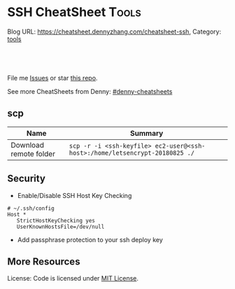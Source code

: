 * SSH CheatSheet                                               :Tools:
:PROPERTIES:
:type:     ssh
:END:

Blog URL: https://cheatsheet.dennyzhang.com/cheatsheet-ssh, Category: [[https://cheatsheet.dennyzhang.com/category/tools][tools]]

#+BEGIN_HTML
<a href="https://github.com/dennyzhang/cheatsheet-ssh-A4"><img align="right" width="200" height="183" src="https://www.dennyzhang.com/wp-content/uploads/denny/watermark/github.png" /></a>
<div id="the whole thing" style="overflow: hidden;">
<div style="float: left; padding: 5px"> <a href="https://www.linkedin.com/in/dennyzhang001"><img src="https://www.dennyzhang.com/wp-content/uploads/sns/linkedin.png" alt="linkedin" /></a></div>
<div style="float: left; padding: 5px"><a href="https://github.com/dennyzhang"><img src="https://www.dennyzhang.com/wp-content/uploads/sns/github.png" alt="github" /></a></div>
<div style="float: left; padding: 5px"><a href="https://www.dennyzhang.com/slack" target="_blank" rel="nofollow"><img src="https://slack.dennyzhang.com/badge.svg" alt="slack"/></a></div>
</div>

<br/><br/>
<a href="http://makeapullrequest.com" target="_blank" rel="nofollow"><img src="https://img.shields.io/badge/PRs-welcome-brightgreen.svg" alt="PRs Welcome"/></a>
#+END_HTML

File me [[https://github.com/DennyZhang/cheatsheet-ssh-A4/issues][Issues]] or star [[https://github.com/DennyZhang/cheatsheet-ssh-A4][this repo]].

See more CheatSheets from Denny: [[https://github.com/topics/denny-cheatsheets][#denny-cheatsheets]]
** scp
| Name                   | Summary                                                                     |
|------------------------+-----------------------------------------------------------------------------|
| Download remote folder | =scp -r -i <ssh-keyfile> ec2-user@<ssh-host>:/home/letsencrypt-20180825 ./= |
** Security
- Enable/Disable SSH Host Key Checking
#+BEGIN_EXAMPLE
# ~/.ssh/config
Host *
   StrictHostKeyChecking yes
   UserKnownHostsFile=/dev/null
#+END_EXAMPLE
- Add passphrase protection to your ssh deploy key

** More Resources
License: Code is licensed under [[https://www.dennyzhang.com/wp-content/mit_license.txt][MIT License]].
#+BEGIN_HTML
<a href="https://www.dennyzhang.com"><img align="right" width="201" height="268" src="https://raw.githubusercontent.com/USDevOps/mywechat-slack-group/master/images/denny_201706.png"></a>
<a href="https://www.dennyzhang.com"><img align="right" src="https://raw.githubusercontent.com/USDevOps/mywechat-slack-group/master/images/dns_small.png"></a>

<a href="https://www.linkedin.com/in/dennyzhang001"><img align="bottom" src="https://www.dennyzhang.com/wp-content/uploads/sns/linkedin.png" alt="linkedin" /></a>
<a href="https://github.com/dennyzhang"><img align="bottom"src="https://www.dennyzhang.com/wp-content/uploads/sns/github.png" alt="github" /></a>
<a href="https://www.dennyzhang.com/slack" target="_blank" rel="nofollow"><img align="bottom" src="https://slack.dennyzhang.com/badge.svg" alt="slack"/></a>
#+END_HTML
* org-mode configuration                                           :noexport:
#+STARTUP: overview customtime noalign logdone showall
#+DESCRIPTION:
#+KEYWORDS:
#+AUTHOR: Denny Zhang
#+EMAIL:  denny@dennyzhang.com
#+TAGS: noexport(n)
#+PRIORITIES: A D C
#+OPTIONS:   H:3 num:t toc:nil \n:nil @:t ::t |:t ^:t -:t f:t *:t <:t
#+OPTIONS:   TeX:t LaTeX:nil skip:nil d:nil todo:t pri:nil tags:not-in-toc
#+EXPORT_EXCLUDE_TAGS: exclude noexport
#+SEQ_TODO: TODO HALF ASSIGN | DONE BYPASS DELEGATE CANCELED DEFERRED
#+LINK_UP:
#+LINK_HOME:
* TODO [#A] Blog: Advanced Usage Of SSH                            :noexport:
http://confluencecn.dennyzhang.com:18088/display/DEVOPS/Tips%3A+ssh+without+password
http://confluencecn.dennyzhang.com:18088/display/DEVOPS/Tips%3A+Use+ssh+tunnel+to+access+tcp+port
** ssh -v
** DONE [#A] ssh crediential: ssh-copy-id
  CLOSED: [2014-03-10 Mon 14:56]
exec ssh-agent bash && ssh-keygen
ssh-add
#+begin_example
oscadmin@janitor:~$ ssh-copy-id root@192.168.1.187
/usr/bin/ssh-copy-id: ERROR: No identities found
#+end_example
*** DONE authorized_keys
   CLOSED: [2014-10-07 Tue 16:11]
#+begin_example
generic03:~# ls -lth /root/.ssh/authorized_keys
-rw------- 1 root root 410 Oct  7 21:09 /root/.ssh/authorized_keys
generic03:~# cat /root/.ssh/authorized_keys
ssh-rsa AAAAB3NzaC1yc2EAAAADAQABAAABAQDS0PzlAmou/sDSwCbaZq3QwYjn8V7GZNiZiB87FxlkI9RAIWx0czbHgDovqAgEJaOZjnnU2DOQpnbaLbHKAdNXVJeB7vwCoh/DYzxBFPX7Q7z0p95iyLbwCMGkJDPKcYGM1QP6O3kUNncWovmUnPGGmKbHagmwi/IXr8zO8yLixvFJLeyKopyHCQGb5h6pdbzsHCOdNIfOHbWey8WDlIsQzoqqsATJfsvE4Eb3nNzGkzZTGmc3IL13eCy13MedN3EUa6hdSh3tESRPCIcpGMtCnCPgUEfAHmLdb6pOHT2pAN4CbOZRsSjYc4nxWQamKF6n3ClJqHCTWDaGIPtcRNRt /var/lib/jenkins/.ssh/id_rsa
#+end_example
*** web page: Generating SSH Keys . GitHub Help
https://help.github.com/articles/generating-ssh-keys
**** webcontent                                                    :noexport:
#+begin_example
Location: https://help.github.com/articles/generating-ssh-keys
GitHub Help

  * Contact Support
  * Return to GitHub

SSH / Generating SSH Keys

[                    ] Search
Article last updated on 28-Feb-14

Generating SSH Keys

  * mac
  * windows
  * linux
  * all

Forget the terminal. Download our native app instead.

Download GitHub for Mac

Skip this guide. Download our native app instead.

Download GitHub for Windows

We strongly recommend using an SSH connection when interacting with GitHub. SSH keys are a way to
identify trusted computers, without involving passwords. The steps below will walk you through
generating an SSH key and then adding the public key to your GitHub account.

 Step 1: Check for SSH keys

First, we need to check for existing SSH keys on your computer. Open up your Terminalyour Terminal
your Git Bashthe command line and type:

cd ~/.ssh
ls -al
# Lists the files in your .ssh directory

Check the directory listing to see if you have files named either id_rsa.pub or id_dsa.pub. If you
don't have either of those files go to step 2. Otherwise, you can skip to step 3.

 Step 2: Generate a new SSH key

To generate a new SSH key, copy and paste the text below, making sure to substitute in your email.
The default settings are preferred, so when you're asked to "enter a file in which to save the
key,"" just press enter to continue.

ssh-keygen -t rsa -C "your_email@example.com"
# Creates a new ssh key, using the provided email as a label
# Generating public/private rsa key pair.
# Enter file in which to save the key (/Users/you/.ssh/id_rsa): [Press enter]
ssh-add id_rsa

ssh-keygen -t rsa -C "your_email@example.com"
# Creates a new ssh key, using the provided email as a label
# Generating public/private rsa key pair.
# Enter file in which to save the key (/c/Users/you/.ssh/id_rsa): [Press enter]
ssh-add id_rsa

ssh-keygen -t rsa -C "your_email@example.com"
# Creates a new ssh key, using the provided email as a label
# Generating public/private rsa key pair.
# Enter file in which to save the key (/home/you/.ssh/id_rsa):
ssh-add id_rsa

ssh-keygen -t rsa -C "your_email@example.com"
# Creates a new ssh key using the provided email
# Generating public/private rsa key pair.
# Enter file in which to save the key (/your_home_path/.ssh/id_rsa):

Next, you'll be asked to enter a passphrase:

# Enter passphrase (empty for no passphrase): [Type a passphrase]
# Enter same passphrase again: [Type passphrase again]

Which should give you something like this:

# Your identification has been saved in /Users/you/.ssh/id_rsa.
# Your public key has been saved in /Users/you/.ssh/id_rsa.pub.
# The key fingerprint is:
# 01:0f:f4:3b:ca:85:d6:17:a1:7d:f0:68:9d:f0:a2:db your_email@example.com

# Your identification has been saved in /c/Users/you/.ssh/id_rsa.
# Your public key has been saved in /c/Users/you/.ssh/id_rsa.pub.
# The key fingerprint is:
# 01:0f:f4:3b:ca:85:d6:17:a1:7d:f0:68:9d:f0:a2:db your_email@example.com

# Your identification has been saved in /home/you/.ssh/id_rsa.
# Your public key has been saved in /home/you/.ssh/id_rsa.pub.
# The key fingerprint is:
# 01:0f:f4:3b:ca:85:d6:17:a1:7d:f0:68:9d:f0:a2:db your_email@example.com

# Your identification has been saved in /your_home_path/.ssh/id_rsa.
# Your public key has been saved in /your_home_path/.ssh/id_rsa.pub.
# The key fingerprint is:
# 01:0f:f4:3b:ca:85:d6:17:a1:7d:f0:68:9d:f0:a2:db your_email@example.com

 Why do passphrases matter?

Passwords aren't very secure. If you use one that's easy to remember, it's easier to guess or
brute-force (try many options until one works). If you use one that's random, it's hard to
remember, and thus you're more inclined to write it down. Both of these are Very Bad Things™.

This is why you're using SSH keys. But, using a key without a passphrase is basically the same as
writing down that random password. Anyone who gains access to your computer has gained access to
every system you use that key with. This is also a Very Bad Thing™. The solution is to add a
passphrase to the SSH key, for an extra layer of security.

But I don't want to enter a long passphrase every time I use the key!

Neither do we! Thankfully, there's a nifty little tool called ssh-agent that can securely save your
passphrase so you don't have to re-enter it. If you're on OSX Leopard or later, your keys can be
saved in the system's keychain, which makes your life even easier. Unfortunately, it takes a little
work to get it up and running on Windows. Most linux installations will automatically start
ssh-agent for you when you log in. Depending on your OS, ssh-agent may be automatically run for you
when you log in.

For more information about SSH key passphrases, check out our help guide.

 Step 3: Add your SSH key to GitHub

Run the following code to copy the key to your clipboard.

pbcopy < ~/.ssh/id_rsa.pub
# Copies the contents of the id_rsa.pub file to your clipboard

Alternatively, using your favorite text editor, you can open the ~/.ssh/id_rsa.pub file and copy
the contents of the file manually

Warning: it's important to copy the key exactly without adding newlines or whitespace.

Run the following code to copy the key to your clipboard.

clip < ~/.ssh/id_rsa.pub
# Copies the contents of the id_rsa.pub file to your clipboard

Alternatively, using your favorite text editor, you can open the ~/.ssh/id_rsa.pub file and copy
the contents of the file manually

Run the following code to copy the key to your clipboard.

sudo apt-get install xclip
# Downloads and installs xclip. If you don't have `apt-get`, you might need to use another installer (like `yum`)

xclip -sel clip < ~/.ssh/id_rsa.pub
# Copies the contents of the id_rsa.pub file to your clipboard

Alternatively, using your favorite text editor, you can open the ~/.ssh/id_rsa.pub file and copy
the contents of the file manually

Open the ~/.ssh/id_rsa.pub file with a text editor. This is your SSH key. Select all and copy to
your clipboard.

Now that you have the key copied, it's time to add it into GitHub:

 1. Go to your Account Settings Account settings button
 2. Click SSH Keys in the left sidebar SSH Keys menu
 3. Click Add SSH key SSH Key button
 4. Paste your key into the "Key" field The key field
 5. Click Add key The Add key button
 6. Confirm the action by entering your GitHub password

 Step 4: Test everything out

To make sure everything is working, you'll now try SSHing to GitHub. When you do this, you will be
asked to authenticate this action using your password, which for the passphrase you created
earlier.

Open up your Terminalyour Terminalyour Git Bashthe command line and type:

ssh -T git@github.com
# Attempts to ssh to github

It's possible that you'll see this error message:

...
Agent admitted failure to sign using the key.
debug1: No more authentication methods to try.
Permission denied (publickey).

This is a known problem with certain Linux distributions. For a possible resolution, see our help
article.

You may see this warning:

# The authenticity of host 'github.com (207.97.227.239)' can't be established.
# RSA key fingerprint is 16:27:ac:a5:76:28:2d:36:63:1b:56:4d:eb:df:a6:48.
# Are you sure you want to continue connecting (yes/no)?

Don't worry! This is supposed to happen. Verify that the fingerprint in your terminal matches the
one we've provided up above, and then type "yes."

# Hi username! You've successfully authenticated, but GitHub does not
# provide shell access.

If that username is yours, you've successfully set up your SSH key! Don't worry about the "shell
access" thing, you don't want that anyway.

If you receive a message about "access denied," you can read these instructions for diagnosing the
issue.

---------------------------------------------------------------------------------------------------

  * contact a human

#

© year GitHub Inc. All rights reserved.

  * Terms of Service
  * Privacy
  * Security

#+end_example
*** how ssh-copy-id is done
** DONE [#A] mac ~/.ssh/config for StrictHostKeyChecking          :IMPORTANT:
  CLOSED: [2015-03-21 Sat 00:04]
http://blog.prezz.net/2013/06/disable-strict-ssh-host-checking-on-os-x.html
~/.ssh/config
#+BEGIN_EXAMPLE
Host sandbox
     HostName 192.168.50.10
     StrictHostKeyChecking no
     User root

Host 192.168.1.*
   StrictHostKeyChecking no
   UserKnownHostsFile=/dev/null
#+END_EXAMPLE
*** ~/.ssh/config
host all-in-one
     HostName 10.165.4.67
     Port 32882
     StrictHostKeyChecking no
     User root
     IdentityFile ~/.ssh/id_rsa
** [#A] Configure EC2 instance for ssh login                      :IMPORTANT:
sudo su -
sed -i 's/PermitRootLogin without-password/PermitRootLogin yes/' /etc/ssh/sshd_config
sed -i 's/^#PermitRootLogin yes/PermitRootLogin yes/' /etc/ssh/sshd_config

sed -i 's/PasswordAuthentication no/PasswordAuthentication yes/' /etc/ssh/sshd_config
sed -i 's/^#PasswordAuthentication yes/PasswordAuthentication yes/' /etc/ssh/sshd_config

sed -i 's/no-port-forwarding,no-agent-forwarding.*//g'  ~/.ssh/authorized_keys

echo "ssh-rsa AAAAB3NzaC1yc2EAAAADAQABAAABAQDAwp69ZIA8Usz5EgSh5gBXKGFZBUawP8nDSgZVW6Vl/+NDhij5Eo5BePYvUaxg/5aFxrxROOyLGE9xhNBk7PP49Iz1pqO9T/QNSIiuuvQ/Xhpvb4OQfD5xr6l4t/9gLf+OYGvaFHf/xzMnc9cKzZ+azLlDHbeewu1GMI/XNFWo4VWAsH+6xM8VIpdJSaR7alJn/W6dmyRBbk0uS3Yut63jVFk4zalAzXquU0BX1ne+DLB/LW8ZanN5PWECabSi4dXYLfxC2rDhDcQdXU3MwV5b7TtR5rFoNS8IGcyHoeq5tasAtAAaD2sEzyJbllAfFsNyxNQ+Yh8935HcWqx2/T0r filebat.mark@gmail.com" >> ~/.ssh/authorized_keys

echo "ssh-rsa AAAAB3NzaC1yc2EAAAABIwAAAQEA2aRNnkifPeQIR0MtLyFZo2RSSbUVP/vrkGii3VkqNS8vcX88taO3Iv5Y0kD+4CE4qDJe75fxDXbu7IkSuqHrNb/jBrSZKY3KC8EO2lHYv3MMiwCk5rBMTRiZicOKEG2gQM/9fisXCTQamu48M75nyyU5LHptz5TnonLnum0e098JRbxL9UkdWBesEz/JO5TEhy1T0K2c6W6d+cFz0Bkz83gXLGK+KVWWHLJ7/YFd7gVj2ihM6RdSCWxrHeH9riQ8ALW1tkRF0jlsmxiAvvfaT21fmEltYAeZBUdfzgcseRSbM4b0vVp9BKatMoHEBk6pMZhp0r1A/rfH7tu4+yQfBw== root@osc-serv-01" >> ~/.ssh/authorized_keys

service ssh restart

Check with some other VM by username and pssword, not ssh keyfile
** DONE sshd allow SSH password authentication
  CLOSED: [2014-09-17 Wed 21:08]
http://askubuntu.com/questions/101670/how-can-i-allow-ssh-password-authentication-from-only-certain-ip-addresses
sudo su -
passwd

sed -i 's/PasswordAuthentication no/PasswordAuthentication yes/g' /etc/ssh/sshd_config
# CentOS
nohup /etc/init.d/sshd restart &

# Ubuntu
nohup service ssh restart &
** DONE expect ssh在server上执行一个命令
   CLOSED: [2012-11-24 Sat 10:21]
#+begin_example exp
#!/usr/bin/expect
set timeout 20
set command "cat /etc/hosts"
set user "vagrant"
set password "vagrant"
set ip "192.168.50.10"
spawn ssh -o stricthostkeychecking=no $user@$ip "$command"
expect "*password:*"
send "$password\r"
expect eof;
#+end_example
** DONE [#A] ssh host key: change ~/.ssh/authorized_keys
  CLOSED: [2014-10-10 Fri 17:08]
echo "ssh-rsa AAAAB3NzaC1yc2EAAAADAQABAAABAQDAwp69ZIA8Usz5EgSh5gBXKGFZBUawP8nDSgZVW6Vl/+NDhij5Eo5BePYvUaxg/5aFxrxROOyLGE9xhNBk7PP49Iz1pqO9T/QNSIiuuvQ/Xhpvb4OQfD5xr6l4t/9gLf+OYGvaFHf/xzMnc9cKzZ+azLlDHbeewu1GMI/XNFWo4VWAsH+6xM8VIpdJSaR7alJn/W6dmyRBbk0uS3Yut63jVFk4zalAzXquU0BX1ne+DLB/LW8ZanN5PWECabSi4dXYLfxC2rDhDcQdXU3MwV5b7TtR5rFoNS8IGcyHoeq5tasAtAAaD2sEzyJbllAfFsNyxNQ+Yh8935HcWqx2/T0r filebat.mark@gmail.com" >>  ~/.ssh/authorized_keys
** #  --8<-------------------------- separator ------------------------>8--
** DONE [#A] ssh tunnel: ssh -N -p 22 -f root@qa1b -L 8002:localhost:9281 -n /bin/bash :IMPORTANT:
  CLOSED: [2014-07-18 Fri 14:06]
ssh -N -p 22 -f root@qa1b -L 8002:localhost:9281 -n /bin/bash1

local 8002 --> remote:9281, by server's ssh port of 22
** DONE [#B] windows ssh tunnel
  CLOSED: [2014-11-23 Sun 21:19]
http://howto.ccs.neu.edu/howto/windows/ssh-port-tunneling-with-putty/
*** web page: SSH Port Tunneling with Putty
http://howto.ccs.neu.edu/howto/windows/ssh-port-tunneling-with-putty/
**** webcontent                                                    :noexport:
#+begin_example
Location: http://howto.ccs.neu.edu/howto/windows/ssh-port-tunneling-with-putty/
  * Home
  * HOWTO
      + Accounts/Home Directories
          o How to sign up for a CCIS account
          o How do I log into/access/use my CCIS Account
          o How to Pick a "Good" Password
          o Forgot My Password
          o Home directory access on Linux and Windows
          o Online File Recovery (Snapshots)
          o CCIS Disk Quotas
          o NEU MyFiles WebDAV Access
      + Acquiring Software
      + Mail
          o Zimbra
          o CCIS Student Distribution Lists
          o Mail aliases and Mailman lists
          o Set an away message for your Zimbra mail account
          o Configuring Alpine (or Pine) to read your mail
      + Network
          o Private: Configuring Vista to connect to CCIS-XNet
          o Configuring Windows 7 to Connect to CCIS-Wireless
          o Remote Access
              # Remote Desktop
          o West Village H Sixpacks (Network Wall Ports)
      + Printing
          o Adding an IPP Printer to Mac OSX
          o Adding an IPP Printer to Windows 7
          o Private: Adding an IPP Printer to Windows XP
          o Adding an IPP Printer to a self-managed Linux machine
          o Cancelling your Print Job
          o CCIS Community Printers
          o Printing Duplex via LPR on CCIS Linux machines
          o Where Is My Print Job
      + Request Forms
          o CCIS Account Expiration
          o CCIS Masters Account Expiration
          o CCIS PHD Account Expiration
          o CCIS Student Account Expiration
          o Office Relocation Requests
          o Software Installation Request for Managed Machines
          o Sponsored Student Machine Requests
          o Wireless Guest Account Requests
      + UNIX/Linux
          o Learning Linux
          o Linux at CCIS
          o What is SSH
          o Automatic SSH Blocking
          o sudo (is something you don't do)
          o How do I change my shell
          o Firefox Troubleshooting under Linux
          o How to use CVS remotely at CCIS
      + Virtual Machines
          o Accessing Your Virtual Machine
          o Create a VM on VMware Server
          o Installing VMWare Tools on Ubuntu
          o VMware Fusion on myNEU
          o Requesting a VM
      + Web
          o ASP or CGI scripts
          o Course Materials
          o Form Mailer
          o Making Directories Browsable
          o Personal Web Pages
      + Windows
          o Accessing Local Files Using Remote Desktop
          o Information for New Staff Members
          o Mapping Windows Network Shares
          o Microsoft DreamSpark Program (formerly MSDNAA)
          o Remote Access to Windows Machines
          o SSH Port Tunneling with Putty
          o Using Software Center to Install Optional Packages
          o Windows Teaching Lab Guidelines
  * HOWTO for...
      + students
      + faculty
  * WHERETO
  * WHOTO
  * Make This Better
  * About

CCIS HOWTO

Technical Help Resources for the CCIS Community

SSH Port Tunneling with Putty

by Christopher Noyes on October 1, 2010

Last updated March 17, 2014

This howto page will provide instructions on how to reach services running inside the College
firewall from outside of the College's network by using the Putty SSH Client and SSH Port
Tunneling.

Requirements

Download Putty.exe from: http://the.earth.li/~sgtatham/putty/latest/x86/putty.exe .

Port Tunneling

Launch Putty. Different categories will be listed on the left side, click on Connection > SSH >
Tunnels.

Under Add new forwarded port:, enter the following information:
Source port: [port on local machine]
Destination: [hostname of ccis machine]:[port on ccis machine]
Click Add.

It would look like this if I wanted to forward port 80 on the CCIS webserver to 8080 on my local
machine:
CCIS Webserver Tunneled to port 8080

Clicking Add will add it to the list of forwarded ports:
[putty11]

Connecting

After setting up the port tunnel, select Session from the category list on the left side.
Enter login.ccs.neu.edu in the Host Name (or IP Address) field and click the Open button at the
bottom right.
[putty2]

Select Yes if prompted with this window:

[putty3]

Use your CCIS username and password when prompted to login and your port tunnel will be setup.

[putty4]

Utilizing the Port Tunnel

Now that the port is tunneled, you can connect to it using localhost:[port forwarded] where [port
forwarded] is the local port you chose earlier.

In our previous example we forwarded port 80 on www.ccs.neu.edu to localhost:8080. We can now open
up a web browser and browse to localhost:8080 to see it:

[putty5]

MSSQL Over an SSH Tunnel

The steps are practically the same as tunneling any other service, except the port you will tunnel
is 1433. When connecting from MSSQL Management Studio, the connection host will be 127.0.0.1,[port
you forwarded] . Notice the comma between the ip and the port number, this is very important. The
following screens will show the proper setup:

[sql-1]

[sql-2]
[sql2008]

And there you have it, you should now be able to SSH Tunnel to any service inside CCIS's Firewall.

You must log in to post a comment.

WordPress Admin

#+end_example
** Why my ssh can't login?
** #  --8<-------------------------- separator ------------------------>8--
** web page: Using ssh-agent with ssh
#+BEGIN_EXAMPLE
http://mah.everybody.org/docs/ssh\\
#+END_EXAMPLE
*** wecontent                                                      :noexport:
#+begin_example
Location: http://mah.everybody.org/docs/ssh
top::docs

Using ssh-agent with ssh

by Mark A. Hershberger (weblog)

I went searching for a good, general page that would explain how to do passwordless logins using
ssh-agent and didn't find much at the time (now there is much more out there). So I wrote this
page.

Goals

Get a secure, encrypted connection to a remote machine without typing in a password.

Executive Summary

 1. Create a key pair on the local machine.
 2. Put the public key on any remote machines.
 3. Run ssh-agent to cache login credentials for the session. ssh-agent requires the user to
    "unlock" the private key first.

Related Pages

 1. Alternate agent startup scripts -- Working with KDE, Cygwin, or csh-derived shell? Some scripts
    to help
 2. Troubleshooting -- Can't connect? Here's some ideas to help you troubleshoot the problem.
 3. Automatic ssh -- Daemons, long-lived processes and ssh.

Methods

Use OpenSSH to handle the authentication.

For Windows users, the methods I describe here will work with the OpenSSH that is part of the
CygWin toolset.

Anyway, here is how to set up a pair of keys for passwordless authentication via ssh-agent.

 1. Generate the keys. Do this on the host that you want to connect from.

    Note: Older versions of OpenSSH (1.2.xx) and, perhaps, commercial SSH may require that you have
    to use RSA keys. In this case substitute "RSA" for "DSA" after "-t" and "identity" for
    "id_dsa". Continue to substitute "RSA" where you see "DSA" throughout. Everything else should
    be the same.

    Also Note: On Windows machines, the command prompt doesn't understand the ~ which on Unix
    machines means "the home directory". Instead use %HOME% wherever you see the tilde.

              $ ssh-keygen -t dsa -f ~/.ssh/id_dsa -C "you@example.com"
              Generating DSA keys:  Key generation complete.
              Enter passphrase (empty for no passphrase): USE-A-PASSPHRASE
              Enter same passphrase again: USE-A-PASSPHRASE
              Your identification has been saved in ~/.ssh/id_dsa
              Your public key is:
              1024 35 [really long string] you@example.com
              Your public key has been saved in ~/.ssh/id_dsa.pub
              $

 2. To use the key on other hosts you will be connecting from, copy the ~/.ssh/id_dsa key to the
    other hosts:

              $ scp ~/.ssh/id_dsa you@another-box:.ssh/

    However, it is probably better just to generate new keys for those hosts.
 3. Make sure the public key is in the ~/.ssh/authorized_keys file on the hosts you wish to connect
    to. You can use a password authenticated connection to do this:

              $ cat ~/.ssh/id_dsa.pub | ssh you@other-host 'cat - >> ~/.ssh/authorized_keys'
              you@other-host's password:
              $

    Note: If an older version of ssh is running on the remote host, you may have to use the ~/.ssh/
    authorized_keys2 file.

    Note: If your local machine is Windows, try

              C:\> type %HOME%/.ssh/id_dsa.pub | ssh you@other-host "cat - >> ~/.ssh/authorized_keys"
              you@other-host's password:
              C:\>

    Also note: If the remote server is Windows, you will probably want to use type instead of cat
    for the second half of your command.

 4. Verify that DSA authentication works:

              $ ssh you@example.com
              Enter passphrase for DSA key 'you@example.com': ^D
              $

    If you don't get the prompt for your DSA key, then something has gone wrong. (One thing to
    check: verify that sshd_config on the server has been configured to do DSA authentication. Look
    for DSAAuthentication yes or get your system administrator to add it if necessary.)

Now that that works, you will want the passwordless part, right?

 1. Start up ssh-agent. You can have it create a subprocess which inherits the SSH_AUTH_SOCK
    environment variable, or you can run it as a daemon.

    Since I run gdm on Debian, ssh-agent is started automatically when I log in. If you don't have
    this benefit, you can get it by putting the following line at the end of your .xsession file
    (You can substitute your window manager for gnome-session if that is what you use):

              ssh-agent gnome-session

    Which basically means that ssh-agent starts up, creates a socket, sets up a couple of
    environment variables and then starts up gnome-session. That way all of the programs run in
    Gnome have access to the agent.

    The above solution is the best one if you are logging in via GDM or another graphical login
    manager under *nix. However, if you login at the console, or want to use ssh-agent under
    Cygwin, you'll have to use one of the following solutions.

    If you want to, say, put it in your .profile, then you might try the following setup. In my
    .bash_profile, I have

              SSHAGENT=/usr/bin/ssh-agent
              SSHAGENTARGS="-s"
              if [ -z "$SSH_AUTH_SOCK" -a -x "$SSHAGENT" ]; then
                    eval `$SSHAGENT $SSHAGENTARGS`
                trap "kill $SSH_AGENT_PID" 0
              fi

    (If you use csh or tcsh, see this note for the equivilent piece of code for your .login shell.)

    This brings SSH_AUTH_SOCK and SSH_AGENT_PID as environment variables into the current shell.

    The trap should kill off any remaining ssh-agent process. If it doesn't, you won't want the
    ssh-agent daemons sitting around, so you might want the following in your .logout:

              kill $SSH_AGENT_PID

    An alternative, provided by John Buttery, is

                if [ ${SSH_AGENT_PID+1} == 1 ]; then
                  ssh-add -D
                  ssh-agent -k > /dev/null 2>&1
                  unset SSH_AGENT_PID
              unset SSH_AUTH_SOCK
            fi

    Finally, this solution from Joseph M. Reagle by way of Daniel Starin:

        SSH_ENV="$HOME/.ssh/environment"

        function start_agent {
             echo "Initialising new SSH agent..."
             /usr/bin/ssh-agent | sed 's/^echo/#echo/' > "${SSH_ENV}"
             echo succeeded
             chmod 600 "${SSH_ENV}"
             . "${SSH_ENV}" > /dev/null
             /usr/bin/ssh-add;
        }

        # Source SSH settings, if applicable

        if [ -f "${SSH_ENV}" ]; then
             . "${SSH_ENV}" > /dev/null
             #ps ${SSH_AGENT_PID} doesn't work under cywgin
             ps -ef | grep ${SSH_AGENT_PID} | grep ssh-agent$ > /dev/null || {
                 start_agent;
             }
        else
             start_agent;
        fi

        This last version is especially nice since it will see if you've already started ssh-agent
        and, if it can't find it, will start it up and store the settings so that they'll be usable
        the next time you start up a shell.

        (Update 25 Sep 2007: Adam Piper pointed out that quoting anything that uses $HOME is
        necessary on Cygwin.)

 2. Finally, time to type a password. The last one of this session, maybe.

              $ ssh-add ~/.ssh/id_dsa
              Need passphrase for /home/mah/.ssh/id_dsa (you@example.com).
              Enter passphrase:
              $

 3. Now, you should test it:

              $ ssh you@example.com
              Last login: Tue Apr 25 13:40:21 1492 from europe.com
              Sun Microsystems Inc.   SunOS 5.7       Generic October 1998
              No mail.
              [you@example.com]$

    Jubilation! It worked! Go forth and conquer! (If it doesn't work, try chmod -R go-rw ~/.ssh on
    the server and try again.)

Ok, so, did it work or no? Let me know.

If you want to use this setup for editing remote files in emacs under Windows, check out my
Tramp-on-NT page.

If you want to understand a little bit more about how all this works, read An Illustrated Guide to
SSH Agent Forwarding.

Acknowlegements

27 Aug 2002: David Previti offered the working Windows-client to Windows-server key copy command as
well as other Window-isms.

9 Aug 2002: Lloyd Smith suggested verifying that sshd_config is set up to do DSA authentication if
it fails initially.

3 Jul 2002: David Newcomb offered the trick of putting trap 0 in the login/profile script.

18 May 2002: A more complete logout script from John Buttery. Also added tips on using RSA rather
than DSA keys.

---------------------------------------------------------------------------------------------------

mah@everybody.org                                                               Valid CSS Valid XHT
Last Modified: Tue Sep 25 09:38:05 2005
#+end_example
** DONE web page: How to safely start the ssh-agent from .bashrc  :IMPORTANT:
#+BEGIN_EXAMPLE
  CLOSED: [2012-01-04 Wed 11:46]
 http://drupal.star.bnl.gov/STAR/blog-entry/jeromel/2009/feb/06/how-safely-start-ssh-agent-bashrc\\
#+END_EXAMPLE
*** wecontent                                                      :noexport:
#+begin_example
How to safely start the ssh-agent from .bashrc
Submitted by jeromel on Fri, 2009-02-06 14:21

Here is a quick script addition to our .bashrc file which will start a ssh-agent once and load the proper environment variables for the other terminal you will sub-sequentially open.

------ cut here ------->

test=`/bin/ps -ef | /bin/grep ssh-agent | /bin/grep -v grep  | /usr/bin/awk '{print $2}' | xargs`

if [ "$test" = "" ]; then
   # there is no agent running
   if [ -e "$HOME/agent.sh" ]; then
      # remove the old file
      /bin/rm -f $HOME/agent.sh
   fi;
   # start a new agent
   /usr/bin/ssh-agent | /usr/bin/grep -v echo >&$HOME/agent.sh
fi;

test -e $HOME/agent.sh && source $HOME/agent.sh

alias kagent="kill -9 $SSH_AGENT_PID"

<------ cut here -------
Tips

    * Most trivial remark: the above is a SH script and it sources the agent.sh - please verify that ssh-agent output sh commands (and not csh commands). If your system global default shell is bash or sh, this will be true.

    * If you use this script, please use

      % ssh-add -L

      to check if keys are already upload or load them using the same command. ssh-add cannot be automated in .bashrc since it will prompt for your passphrase.
    * Note that the file agent.sh resides in your home directory. If on any terminal, ssh-add tells you

          Could not open a connection to your authenticated agent

      then source agent.sh and try again

    * Starting an agent automatically in this manner implies that ANYONE having access to your machine, laptop could access your remote accounts without having to type a password. You MUST understand this includes automated command executed on your behalf. To minimize this risk, consider the following:
          o Be careful of the use of an agent on a node which is NOT a personal laptop or computer. If multiple people have access to the machine, consider it a NO start (the ps command in our example would not work and you will need to grep $USER but more importantly, it is NOT a good idea to start agent  automatically like this).
          o If you do start an agent, upload your keys when needed. You may destroy your keys by using the

            % ssh-add -D

            command. You may also destroy the agent (which will have the same effect).

    * The command kagent has been defined above to kill the first agent detached via this method.

    * To make sure -A option is implicit while using ssh (and/or -X) consult Caveats, issues, special cases and possible problems for further information on tweaking your client side $HOME/.ssh/config .



 PLease, le me know if this script causes problems and your suggestion to improve.
#+end_example
** DONE ssh-add fail: Could not open a connection to your authentication agent.
  CLOSED: [2012-01-04 Wed 11:26]
http://forum.slicehost.com/comments.php?DiscussionID=3385\\

http://funkaoshi.com/blog/could-not-open-a-connection-to-your-authentication-agent\\

exec ssh-agent bash

ssh-agent

ssh-add
*** console shot:                                                  :noexport:
#+begin_example
bash-3.2$ ssh-add /var/lib/hudson/.ssh/id_rsa
Could not open a connection to your authentication agent.
#+end_example
** DONE disable SSH host key checking: ssh -o StrictHostKeyChecking=no root@192.168.75.109 "date"
    CLOSED: [2012-01-16 Mon 15:33]
ssh -o StrictHostKeyChecking=no root@192.168.75.109 "date"

http://bec-systems.com/site/220/how-to-disable-ssh-host-key-checking\\

http://www.symantec.com/connect/articles/ssh-host-key-protection\\
** DONE 多个中文版远程管理工具爆出被捆绑后门
   CLOSED: [2012-02-01 Wed 17:05]
*** mail:                                                          :noexport:
#+begin_example
From: wzzhang <pterr@126.com>
Subject: 转:多个中文版远程管理工具爆出被捆绑后门
To: markfilebat126 <denny.zhang001@gmail.com>
Date: Wed, 01 Feb 2012 15:16:13 +0800
X-Mailer: Coremail Webmail Server Version SP_ntes V3.5 build 111202(16086.4213.4207) Copyright (c) 2002-2012 www.mailtech.cn 126com

 公司信息安全部门发的

---------------------------------------------------------------------------------
    近日多个中文版远程管理工具爆出被捆绑后门

 影响版本:putty`WinSCP`SSH Secure等多种中文版

 说明:根据目前发现的后门代码,仅涉及到使用密码登陆,不影响key登陆用户.

 服务器中招的症状可能包括:
 1`进程 /etc/ 或 /lib/ 下的 .osyslog 或 .fsyslog 吃CPU超过100~1000%（O与f可能为随机）
 2`有网络连接往 98.126.55.226:82 大概为主控
 3`机器疯狂外发数据
 4`/var/log 被删除
 5`/etc/init.d/sshd 或 /etc/init.d/sendmail 被修改

 已知可能存在问题的站点:
 　　http://www.putty.org.cn
 　　http://putty.ws
 　　http://www.winscp.cc
 　　http://www.sshsecure.com

 临时解决方案:
 1.修改SSH端口
 2.禁止SSH密码登陆
 3.删除可疑的汉化版工具,从官方下载各类工具软件
 4.防火墙限制登陆IP

 相关详情可参考:
 http://bbs.duba.net/thread-22623363-1-1.html\\
#+end_example
** OpenSSH基于安全的理由,如果用户连线到SSH Server后闲置一段时间,SSH Server会在超过特定时间后自动终止SSH连线.
http://www.ha97.com/4070.html\\
#+begin_example
（总结）Linux下设置SSH Server保持长时间连接
发表于: Linux, 个人日记 | 作者: 谋万世全局者
标签: Linux,server,SSH,保持连接,总结,设置,长时间

OpenSSH基于安全的理由,如果用户连线到SSH Server后闲置一段时间,SSH Server会在超过特定时间后自动终止SSH连线.本人习惯长时间连接,需要做如下修改:

1`打开ssh配置文件:# vim /etc/ssh/sshd_config
加入如下两个参数保存就可以:

    TCPKeepAlive yes
    ClientAliveCountMax 360

注:前一个参数表示要保持TCP连接,后一个参数表示客户端的SSH连线闲置多长时间后自动终止连线的数值,单位为分钟.

2`重启sshd生效:

    /etc/init.d/sshd restart

注:此法适用于所有Linux发行版的OpenSSH.
#+end_example
** web page: Now Code » 取消SSH登录过程中延时方法
http://now-code.com/archives/330
*** webcontent                                                     :noexport:
#+begin_example
Location: http://now-code.com/archives/330
Now Code

Enjoy the now-code world

  * Home
  * About
  * Contact
  * Search
  *

[                        ]  submit
Home > Linux > 取消SSH登录过程中延时方法

取消SSH登录过程中延时方法

May 31st, 2011 wangjingfei Leave a comment Go to comments

在登录ssh服务器的时候,需要等待10秒钟左右才会提示输入密码.这样在服务器很多的情况下,会让人抓狂.以
下就是取消这个延时的方法.

需要做的有两步:

1. 设置本地ssh客户端
修改/etc/ssh/ssh_conf文件（注意:不是sshd_conf文件,因为我们要修改客户端设置）.
找到以下内容:

GSSAPIAuthentication yes

修改为:

GSSAPIAuthentication no

这样,登录的时候就不会执行GSSAPI验证了,一般情况下登录延时就会消除.

但是,在有的时候,还会有登录延时,这就需要另外的设置了.

2. 设置服务器sshd服务端
SSHD缺省配置下,在接受每一个连接时都会向DNS Server去请求一个逆向解析请求来解析客户端IP,如此就会非
常影响登录速度.取消DNS逆向解析就可以了.修改sshd服务器端配置文件/etc/ssh/sshd_conf,在文件末尾添加
（或修改）如下内容:

UseDNS no

来自: Now Code, 转载请注明出处: http://now-code.com/archives/330

Post Footer automatically generated by wp-posturl plugin for wordpress.

Categories: Linux Tags: ssh, sshd
Comments (0) Trackbacks (1) Leave a comment Trackback

 1. No comments yet.

 1. May 31st, 2011 at 14:20 | #1
    取消SSH登录过程中延时方法 » Now Code

[                        ] Name (required)
[                        ] E-Mail (will not be published) (required)
[                        ] Website
[                                                  ]
[                                                  ]
[                                                  ]
[                                                  ]
[                                                  ]
[                                                  ]
[                                                  ]
[                                                  ]
Subscribe to comments feed
 Submit Comment

编程之美:快速找出机器故障网址迁移:使用301 redirects（Nginx和PHP方法）
RSS

  * Google
  * Youdao
  * Xian Guo
  * Zhua Xia
  * My Yahoo!
  * newsgator
  * Bloglines
  * iNezha

Recent

  * Use of datetime format
  * Tomcat 7 listen on port 80 – Linux Debian
  * Install oracle-java7-jdk in Ubuntu 12.04 (precise)
  * Synchronization between two different MySQL servers
  * Linux中xargs命令的用法

Tags

10.04 Algorithm Apache Boost C++ CentOS cipher CMake Compile cron crontab Datetime deb Debian gdb
GoDaddy IPv6 KVM libpcap Linux MAC mail MySQL Nginx NTP OpenVPN redmine rpm shell Socket ssh Ubuntu
Visual Studio windows WordPress 内核基础排序时钟算法编程之美编译网络安装脚本虚拟机

Views

  * CMake快速入门教程:实战 - 3,863 views
  * 在Visual Studio下编译libjingle-0.5.2 - 1,425 views
  * Cipher答案（更新至20关） - 1,313 views
  * CentOS中编译内核步骤及说明 - 988 views
  * Ubuntu配置IPv6环境下的VPN - 986 views
  * CentOS-5配置kvm的TAP网络 - 918 views
  * CentOS修改主机名 - 803 views
  * linux下使用C++获取本地网卡的IP和MAC - 747 views
  * 使用KVM虚拟机调试内核 - 735 views
  * 关于NTP时钟自动更新（更新间隔等） - 706 views

Contact

Contact me!

Categories

  * Algorithm
  * C++
  * Email
  * Java
  * Linux
  * Office技巧
  * windows
  * 个人主机
  * 互联网
  * 未分类
  * 面试题

好友链接

  * 四号程序员
  * 易轶师姐律师咨询
  * 阳光的博客

Locations of visitors to this page

membership

  * Log in

Top WordPress
Copyright © 2011-2012 Now Code
Theme by NeoEase. Valid XHTML 1.1 and CSS 3.

#+end_example
** DONE [#A] Fail to ssh CentOS vm: 将/etc/ssh/sshd_config中设置好"PermitRootLogin yes"
  CLOSED: [2014-02-25 Tue 11:39]
#+begin_example
[root@osc-serv-01 denny(keystone_admin)]# ssh -v root@192.168.1.187 date
ssh -v root@192.168.1.187 date
OpenSSH_5.3p1, OpenSSL 1.0.1e-fips 11 Feb 2013
debug1: Reading configuration data /etc/ssh/ssh_config
debug1: Applying options for *
debug1: Connecting to 192.168.1.187 [192.168.1.187] port 22.
debug1: Connection established.
debug1: permanently_set_uid: 0/0
debug1: identity file /root/.ssh/identity type -1
debug1: identity file /root/.ssh/identity-cert type -1
debug1: identity file /root/.ssh/id_rsa type 1
debug1: identity file /root/.ssh/id_rsa-cert type -1
debug1: identity file /root/.ssh/id_dsa type -1
debug1: identity file /root/.ssh/id_dsa-cert type -1
debug1: Remote protocol version 2.0, remote software version OpenSSH_5.3
debug1: match: OpenSSH_5.3 pat OpenSSH*
debug1: Enabling compatibility mode for protocol 2.0
debug1: Local version string SSH-2.0-OpenSSH_5.3
debug1: SSH2_MSG_KEXINIT sent
debug1: SSH2_MSG_KEXINIT received
debug1: kex: server->client aes128-ctr hmac-md5 none
debug1: kex: client->server aes128-ctr hmac-md5 none
debug1: SSH2_MSG_KEX_DH_GEX_REQUEST(1024<1024<8192) sent
debug1: expecting SSH2_MSG_KEX_DH_GEX_GROUP
debug1: SSH2_MSG_KEX_DH_GEX_INIT sent
debug1: expecting SSH2_MSG_KEX_DH_GEX_REPLY
debug1: Host '192.168.1.187' is known and matches the RSA host key.
debug1: Found key in /root/.ssh/known_hosts:23
debug1: ssh_rsa_verify: signature correct
debug1: SSH2_MSG_NEWKEYS sent
debug1: expecting SSH2_MSG_NEWKEYS
debug1: SSH2_MSG_NEWKEYS received
debug1: SSH2_MSG_SERVICE_REQUEST sent
debug1: SSH2_MSG_SERVICE_ACCEPT received
debug1: Authentications that can continue: publickey,gssapi-keyex,gssapi-with-mic,password
debug1: Next authentication method: gssapi-keyex
debug1: No valid Key exchange context
debug1: Next authentication method: gssapi-with-mic
debug1: Unspecified GSS failure.  Minor code may provide more information
Cannot determine realm for numeric host address

debug1: Unspecified GSS failure.  Minor code may provide more information
Cannot determine realm for numeric host address

debug1: Unspecified GSS failure.  Minor code may provide more information


debug1: Unspecified GSS failure.  Minor code may provide more information
Cannot determine realm for numeric host address

debug1: Next authentication method: publickey
debug1: Trying private key: /root/.ssh/identity
debug1: Offering public key: /root/.ssh/id_rsa
debug1: Authentications that can continue: publickey,gssapi-keyex,gssapi-with-mic,password
debug1: Trying private key: /root/.ssh/id_dsa
debug1: Next authentication method: password
root@192.168.1.187's password:
debug1: Authentications that can continue: publickey,gssapi-keyex,gssapi-with-mic,password
Permission denied, please try again.
root@192.168.1.187's password:
debug1: Authentications that can continue: publickey,gssapi-keyex,gssapi-with-mic,password
Permission denied, please try again.
root@192.168.1.187's password:
debug1: Authentications that can continue: publickey,gssapi-keyex,gssapi-with-mic,password
debug1: No more authentication methods to try.
Permission denied (publickey,gssapi-keyex,gssapi-with-mic,password).
#+end_example
** web page: HowTos/Network/SecuringSSH - CentOS Wiki
http://wiki.centos.org/HowTos/Network/SecuringSSH
*** webcontent                                                     :noexport:
#+begin_example
Location: http://wiki.centos.org/HowTos/Network/SecuringSSH
CentOS

  * Login

  * FrontPage
  * Help
  * Tips and Tricks
  * How To
  * FAQs
  * Events
  * Contribute
  * Newsletter
  * Changelog
  * SecuringSSH

---------------------------------------------------------------------------------------------------
Search: [                    ]  Search Full Text   Search Titles
  * HowTos
  * Network
  * SecuringSSH

Securing OpenSSH

Contents

 1. Use Strong Passwords/Usernames
 2. Disable Root Logins
 3. Limit User Logins
 4. Disable Protocol 1
 5. Use a Non-Standard Port
 6. Filter SSH at the Firewall
 7. Use Public/Private Keys for Authentication
 8. Frequently Asked Question (FAQ)
 9. Links

OpenSSH (or Secure SHell) has become a de facto standard for remote access replacing the telnet
protocol. SSH has made protocols such as telnet redundant due, in most part, to the fact that the
connection is encrypted and passwords are no longer sent in plain text for all to see.

However, a default installation of ssh isn't perfect, and when running an ssh server there are a
few simple steps that can dramatically harden an installation.

1. Use Strong Passwords/Usernames

One of the first things you'll notice if you have ssh running and exposed to the outside world is
that you'll probably log attempts by hackers to guess your username/password. Typically a hacker
will scan for port 22 (the default port on which ssh listens) to find machines with ssh running,
and then attempt a brute-force attack against it. With strong passwords in place, hopefully any
attack will be logged and noticed before it can succeed.

Hopefully you already use strong passwords, but if you are not then try to choose passwords that
contains:

  * Minimum of 8 characters
  * Mix of upper and lower case letters
  * Mix of letters and numbers
  * Non alphanumeric characters (e.g. special characters such as ! " £ $ % ^ etc)

The benefits of strong passwords aren't specific to ssh, but have an impact on all aspects of
systems security. Further information on passwords can be found in the CentOS documentation:

http://www.centos.org/docs/4/html/rhel-sg-en-4/s1-wstation-pass.html

If you absolutely can't prevent your users choosing weak passwords, then consider using randomly
generated or difficult to guess usernames for your user accounts. If the bad guys can't guess the
username then they can't brute force the password. However, this is still security through
obscurity and be aware of information leakage of usernames from things such as email sent from user
accounts.

2. Disable Root Logins

SSH server settings are stored in the /etc/ssh/sshd_config file. To disable root logins, make sure
you have the following entry:

# Prevent root logins:
PermitRootLogin no

and restart the sshd service:

service sshd restart

If you need root access, login as a normal user and use the su command.

3. Limit User Logins

SSH logins can be limited to only certain users who need remote access. If you have many user
accounts on the system then it makes sense to limit remote access to only those that really need it
thus limiting the impact of a casual user having a weak password. Add an AllowUsers line followed
by a space separated list of usernames to /etc/ssh/sshd_config For example:

AllowUsers alice bob

and restart the sshd service.

4. Disable Protocol 1

SSH has two protocols it may use, protocol 1 and protocol 2. The older protocol 1 is less secure
and should be disabled unless you know that you specifically require it. Look for the following
line in the /etc/ssh/sshd_config file, uncomment it and amend as shown:

# Protocol 2,1
Protocol 2

and restart the sshd service.

5. Use a Non-Standard Port

By default, ssh listens for incoming connections on port 22. For a hacker to determine ssh is
running on your machine, he'll most likely scan port 22 to determine this. An effective method is
to run ssh on a non-standard port. Any unused port will do, although one above 1024 is preferable.
Many people choose 2222 as an alternative port (as it's easy to remember), just as 8080 is often
known as the alternative HTTP port. For this very reason, it's probably not the best choice, as any
hacker scanning port 22 will likely also be scanning port 2222 just for good measure. It's better
to pick some random high port that's not used for any known services. To make the change, add a
line like this to your /etc/ssh/sshd_config file:

# Run ssh on a non-standard port:
Port 2345  #Change me

and restart the sshd service. Don't forget to then make any necessary changes to port forwarding in
your router and any applicable firewall rules.

On CentOS 6 and above you should also update selinux, labeling the chosen port correctly, otherwise
sshd will be prevented from accessing it. For example:

$ semanage port -a -t ssh_port_t -p tcp 2345 #Change me

Because ssh is no longer listening for connections on the standard port, you will need to tell your
client what port to connect on. Using the ssh client from the command line, we may specify the port
using the -p switch:

$ ssh -p 2345 myserver

or if you are using the fish protocol in konqueror, for example:

fish://myserver:2345/remote/dir

If you are thinking that this sounds like a pain having to specify the port each time you connect,
simply add an entry specifying the port in your local ~/.ssh/config file:

 # Client ~/.ssh/config
Host myserver
HostName 72.232.194.162
        User bob
        Port 2345

And the file: ~/.ssh/config must have the following permissions:

$ chmod 600 ~/.ssh/config

6. Filter SSH at the Firewall

If you only need remote access from one IP address (say from work to your home server), then
consider filtering connections at your firewall by either adding a firewall rule on your router or
in iptables to limit access on port 22 to only that specific IP address. For example, in iptables
this could be achieved with the following type of rule:

iptables -A INPUT -p tcp -s 72.232.194.162 --dport 22 -j ACCEPT

SSH also natively supports TCP wrappers and access to the ssh service may be similarly controlled
using hosts.allow and hosts.deny.

If you are unable to limit source IP addresses, and must open the ssh port globally, then iptables
can still help prevent brute-force attacks by logging and blocking repeated attempts to login from
the same IP address. For example,

iptables -A INPUT -p tcp --dport 22 -m state --state NEW -m recent --set --name ssh --rsource
iptables -A INPUT -p tcp --dport 22 -m state --state NEW -m recent ! --rcheck --seconds 60 --hitcount 4 --name ssh --rsource -j ACCEPT

The first rule records the IP address of each new attempt to access port 22 using the recent
module. The second rule checks to see if that IP address has attempted to connect 4 or more times
within the last 60 seconds, and if not then the packet is accepted. Note this rule would require a
default policy of DROP on the input chain.

Don't forget to change the port as appropriate if you are running ssh on a non-standard port. Where
possible, filtering at the firewall is an extremely effective method of securing access to an ssh
server.

7. Use Public/Private Keys for Authentication

Using encrypted keys for authentication offers two main benefits. Firstly, it is convenient as you
no longer need to enter a password (unless you encrypt your keys with password protection) if you
use public/private keys. Secondly, once public/private key pair authentication has been set up on
the server, you can disable password authentication completely meaning that without an authorized
key you can't gain access - so no more password cracking attempts.

It's a relatively simple process to create a public/private key pair and install them for use on
your ssh server.

First, create a public/private key pair on the client that you will use to connect to the server
(you will need to do this from each client machine from which you connect):

$ ssh-keygen -t rsa

This will create two files in your (hidden) ~/.ssh directory called: id_rsa and id_rsa.pub The
first: id_rsa is your private key and the other: id_rsa.pub is your public key.

If you don't want to still be asked for a passphrase (which is basically a password to unlock a
given public key) each time you connect, just press enter when asked for a passphrase when creating
the key pair. It is up to you to decide whether or not you should add the passphrase protective
encryption to your key when you create it. If you don't passphrase protect your key, then anyone
gaining access to your local machine will automatically have ssh access to the remote server. Also,
root on the local machine has access to your keys although one assumes that if you can't trust root
(or root is compromised) then you're in real trouble. Encrypting the key adds additional security
at the expense of eliminating the need for entering a password for the ssh server only to be
replaced with entering a passphrase for the use of the key. This may be further simplified by the
use of the ssh_agent program

Now set permissions on your private key:

$ chmod 700 ~/.ssh
$ chmod 600 ~/.ssh/id_rsa

Copy the public key (id_rsa.pub) to the server and install it to the authorized_keys list:

$ cat id_rsa.pub >> ~/.ssh/authorized_keys

Note: once you've imported the public key, you can delete it from the server.

and finally set file permissions on the server:

$ chmod 700 ~/.ssh
$ chmod 600 ~/.ssh/authorized_keys

The above permissions are required if StrictModes is set to yes in /etc/ssh/sshd_config (the
default).

Ensure the correct SELinux contexts are set:

$ restorecon -Rv ~/.ssh

Now when you login to the server you won't be prompted for a password (unless you entered a
passphrase when you created your key pair). By default, ssh will first try to authenticate using
keys. If no keys are found or authentication fails, then ssh will fall back to conventional
password authentication.

Once you've checked you can successfully login to the server using your public/private key pair,
you can disable password authentication completely by adding the following setting to your /etc/ssh
/sshd_config file:

# Disable password authentication forcing use of keys
PasswordAuthentication no

8. Frequently Asked Question (FAQ)

Q: CentOS uses version X of OpenSSH and the latest version is version Y. Version X contained a
serious security flaw, should I upgrade?

A: No. The Upstream Vendor has a policy of backporting security patches from the latest releases
into the current distribution version. As long as you have the latest updates applied for your
CentOS distribution you are fully patched. See here for further details of backporting security
patches:

http://www.redhat.com/advice/speaks_backport.html

9. Links

http://www.centos.org/docs/5/html/Deployment_Guide-en-US/ch-openssh.html

http://www.dragonresearchgroup.org/insight/sshpwauth-tac.html

...

HowTos/Network/SecuringSSH (last edited 2013-12-28 20:04:26 by NedSlider)

---------------------------------------------------------------------------------------------------

  * FrontPage
  * Help
  * Tips and Tricks
  * How To
  * FAQs
  * Events
  * Contribute
  * Newsletter
  * Changelog
  * SecuringSSH

Creative Commons License
This wiki is licensed under a Creative Commons Attribution-Share Alike 3.0 Unported License.

#+end_example
** SSH login authentication method: publickey,gssapi-keyex,gssapi-with-mic,password
** web page: Enable SSH Keep Alive | FettesPS
http://www.fettesps.com/enable-ssh-keep-alive/
*** webcontent                                                     :noexport:
#+begin_example
Location: http://www.fettesps.com/enable-ssh-keep-alive/
FettesPS

Fettes Programming Solutions

  * Home
  * About
  * Portfolio
  * Projects

RSS

Enable SSH Keep Alive

Posted in Linux
11
Jun

One of the first things I do every time I set up a server is increase the timeout on the SSH
timeout to a much higher value. Nothing more annoying than when you go to refill your drink only to
return to a dead session. Increasing the timeout is quite simple:

On the server execute the following commands:

sudo pico /etc/ssh/sshd_config

Look for TCPKeepAlive and make sure it is set to yes and add the following lines after it:

ClientAliveInterval 30
ClientAliveCountMax 1000

This will execute a "keep alive" command every 30 seconds and continue to do so 1000 times. You can
tweak these settings to suit your needs of course. You will also need to restart your SSH server
using the following command:

# /etc/init.d/sshd restart

For more information on configuring SSH, just type man ssh.

Tags: clientaliveinterval, keepalive, ssh, sshd, sshd_config, tcpkeepalive

                                            * Del.icio.us
                                            * StumbleUpon
                                              * Reddit
                                              * Twitter
                                                * RSS
                                                 *

20 Responses to "Enable SSH Keep Alive"

 1. [ad] acanac says:
    June 12, 2009 at 4:22 pm

    Very handy :D

 2. [ad] kousi says:
    June 12, 2009 at 5:28 pm

    This may be common knowledge but I really do not know:

    When I logon remotely (outside my LAN) my connection drops after idle for a bit, whereas when
    I'm at home it stays on indefinitely. I already set this and am testing it, but is this the
    case for everyone else?

 3. [ad] fettesps says:
    June 12, 2009 at 5:32 pm

    pico is a basic text editor for Linux. You can of course use whichever you prefer, nano, vi,
    emacs, etc

 4. [ad] mogmog says:
    June 12, 2009 at 5:48 pm

    I don't understand why it's a server option though – as this only happens at your work the best
    option would be to enable this on your work computer.

    I guess it doesn't hurt to enable this though.

 5. [ad] onmach says:
    June 12, 2009 at 5:57 pm

    There is a client option. You can put it in your .ssh/config file ie:

    Host server1 server2
    ServerAliveInterval 300

    Or just put it in /etc/ssh/ssh_config.

 6. [ad] geekamongus says:
    June 12, 2009 at 6:03 pm

    It could be the SSH client you are using - perhaps they have different settings at home vs. at
    work? Some support keepalive, while others do not.

 7. [ad] bsdboy says:
    June 12, 2009 at 6:06 pm

    You're probably going through a firewall that has it's translations set to dismantle idle
    connections after this given amount of time.

 8. [ad] joelthelion says:
    June 12, 2009 at 6:07 pm

    How does increasing the ssh keep alive time decrease security? I'm genuinely curious here.

 9. [ad] kousi says:
    June 12, 2009 at 6:17 pm

    Yeah it must be, I use openwrt, which, when I SSH directly to that it stays connected. I was
    beginning to wonder if SSHD was doing connection closing based on remote IP. I'll have to look
    into the openwrt firewall settings sometime.

10. [ad] bsdboy says:
    June 12, 2009 at 6:29 pm

    To make it easier to track down, use time when you ssh and immediately go idle. `time ssh
    my.com`

    When it disconnects it'll let you exactly how long it was, if it's 20 minutes you will be
    looking for a 20 minute timer.

11. [ad] kousi says:
    June 12, 2009 at 6:38 pm

    Thanks for the great tip.

12. [ad] speaker219 says:
    June 12, 2009 at 6:56 pm

    pico = nano, yes?

13. [ad] fettesps says:
    June 12, 2009 at 7:21 pm

    Not quite, nano is build to resemble pico and was supposed to replace it. But it has some weird
    quirks I've never been able to figure out, such as my numpad cant be used for entering numbers
    (rather it invokes commands).

14. [ad] geekamongus says:
    June 12, 2009 at 7:28 pm

    While SSH is encrypted, there are still ways in which the terminal you left open on your
    desktop could get abused. Granted, it may not be very likely in many scenarios, but someone who
    gained access to your desktop (physically or remotely) could then use that terminal. The logic
    is that if you close when you are not using it, you are inherently more secure.

15. [ad] Aeiri says:
    June 12, 2009 at 7:35 pm

    That has absolutely no relevance here. If you are logged into a machine and not locked when
    away the last thing you would probably be worrying about is a stray SSH connection. Your
    private encryption keys or even your SSH trusted keys are much more vulnerable.

16. [ad] eonbt says:
    June 12, 2009 at 7:41 pm

    If you're not connecting from a linux box, you can set putty to permanently keep alive a
    connection until it is closed or the connection is interrupted.

17. [ad] trid says:
    June 12, 2009 at 9:35 pm

    * 1) Why are half the comments from here also on the blog, with the same username?
    * 2) You make it sound as it will only send 1000 keep-alive messages and then stop, but it
    actually means that it will only close the connection after 1000 keep-alive messages did not
    get an answer.
    * 3) Setting this value to 1000 is crazy, this means a interrupted connection will go on and
    block resources for over 8 hours. The only time when this makes sense, is when you are on a bad
    connection (UMTS/3G on a train or something like that) and know that there will be some
    interruptions, but the connection will recover.
    * 4) This setting would make more sense on the client.

18. [ad] fettesps says:
    June 13, 2009 at 1:03 am

    There's a plugin that automatically shows any comments you got on Digg or Reddit in your own
    blog.
    http://valums.com/wordpress-comments-digg-reddit/

19. [ad] Neoncow says:
    June 13, 2009 at 3:17 am

    > There's a plugin that automatically shows any comments you got on Digg or Reddit in your own
    blog.

    > http://valums.com/wordpress-comments-digg-reddit/

    Super cool, you've got blogs in your reddit and reddit in your blogs!

20. [ad] speaker219 says:
    June 13, 2009 at 8:30 am

    Ah, my mistake. Thanks for clarifying.

Leave a Reply

Click here to cancel reply.

[                      ] Name (required)

[                      ] Mail (will not be published) (required)

[                      ] Website

[                                                                 ]
[                                                                 ]
[                                                                 ]
[                                                                 ]
[                                                                 ]
[                                                                 ]
[                                                                 ]
[                                                                 ]
[                                                                 ]
[                                                                 ]

 Submit Comment

[*]Notify me of follow-up comments via e-mail

[                    ] Search
  * Donate

    Did I help you out? Toss me a buck or two! Now accepting BitCoin in addition to PayPal!

     PayPal - The safer, easier way to pay online.*

  * Recent Posts

      + Cannot insert explicit value for identity column in table 'table_name' when IDENTITY_INSERT
        is set to OFF.
      + Cleaning the Roomba's Dust Filter
      + PowerDirector – Uploaded Video to Youtube Squashed
      + Android Development: R Cannot Be Resolved to a Variable
      + Down Time – Cannot Redeclare StickyClass Error
  * Recent Comments

      + marleen on This iPhone Cannot Be Used Because the Required Software Is Not Installed
      + Dhanunjaya Rao on PHP – Writing An A to Z Loop
      + Ra on VirtualBox + CentOS Hangs on "NET: Registered protocol family 2″
      + Neil T on Repairing Windows 7 Boot
      + Gab on VirtualBox + CentOS Hangs on "NET: Registered protocol family 2″
  * Categories

      + Android
      + Apple
      + Arduino
      + ASP 3.0
      + Browser Wars
      + CSS
      + Desktop
      + Drupal
      + Electronics
      + Firefox
      + Internet Explorer
      + iPhone
      + Java
      + JavaScript
      + Linux
      + Media
      + Miscellaneous
      + Opera
      + PHP
      + Press Releases
      + Programming
      + Repair
      + Robotics
      + Server
      + Tablet PCs
      + Technology
      + Windows
      + Windows 7
      + Windows Vista
      + Windows XP
  * Archives

      + July 2013
      + June 2013
      + May 2013
      + December 2012
      + November 2012
      + October 2012
      + July 2012
      + May 2012
      + April 2012
      + March 2012
      + February 2012
      + January 2012
      + December 2011
      + November 2011
      + October 2011
      + September 2011
      + August 2011
      + July 2011
      + June 2011
      + May 2011
      + April 2011
      + March 2011
      + February 2011
      + January 2011
      + December 2010
      + November 2010
      + October 2010
      + September 2010
      + July 2010
      + June 2010
      + May 2010
      + April 2010
      + February 2010
      + January 2010
      + December 2009
      + November 2009
      + October 2009
      + September 2009
      + August 2009
      + July 2009
      + June 2009
      + May 2009
      + March 2009
      + February 2009
      + January 2009
      + August 2008
      + May 2007
      + April 2007
      + September 2005
      + March 2005
      + October 2004
  * Blogroll

      + Cody Taylor
      + Liquid Code Federation
      + Rechargeable Batteries Canada
      + Reclaimed By Nature
  * Meta

      + Log in
      + Entries RSS
      + Comments RSS
      + WordPress.org

Copyright © 2009-2013 FettesPS. All rights reserved.
RSS Subscription: Entries RSS Comments RSS | WP Login, Valid XHTML
web counter

#+end_example
** web page: bash - SSH into a box with a frequently changed IP - Server Fault
http://serverfault.com/questions/193631/ssh-into-a-box-with-a-frequently-changed-ip
*** webcontent                                                     :noexport:
#+begin_example
Location: http://serverfault.com/questions/193631/ssh-into-a-box-with-a-frequently-changed-ip
Stack Exchange
sign up | log in | careers 2.0 |
[                            ]

Server Fault

  * Questions
  * Tags
  * Tour
  * Users

  * Ask Question

Tell me more ×
Server Fault is a question and answer site for professional system and network administrators. It's
100% free, no registration required.

SSH into a box with a frequently changed IP

               I have some cloud boxes that change their IP frequently.

               I ssh using the hostname but have to edit the known_hosts file every time the server
               launches because of this error message:

               @@@@@@@@@@@@@@@@@@@@@@@@@@@@@@@@@@@@@@@@@@@@@@@@@@@@@@@@@@@
               @    WARNING: REMOTE HOST IDENTIFICATION HAS CHANGED!     @
               @@@@@@@@@@@@@@@@@@@@@@@@@@@@@@@@@@@@@@@@@@@@@@@@@@@@@@@@@@@
               IT IS POSSIBLE THAT SOMEONE IS DOING SOMETHING NASTY!
               Someone could be eavesdropping on you right now (man-in-the-middle attack)!
up vote 8 down It is also possible that the RSA host key has just been changed.
vote favorite  The fingerprint for the RSA key sent by the remote host is...
1
               Aside from any security risks and such that are associated with what I want to do,
               is there a way to either ignore this error or overwrite the known_hosts file
               automatically such that I don't always have to edit it myself?

               ssh bash known-hosts fingerprint

                                           asked Oct 21 '10 at 22:13
               share|improve this question [c0]
                                           coneybeare
                                           1797

5 Answers

active oldest votes

                Edit your ssh_config file and add change this line:

                CheckHostIP no

                CheckHostIP defaults to 'yes'. What this does is to do just the kind of check
up vote 10 down you're failing. Turning it off means it just trusts that the IP is variable, and
vote accepted   will to key-checking against the hostname.

                                          answered Oct 21 '10 at 22:31
                share|improve this answer                         [1f]
                                                         sysadmin1138♦
                                                           75.1k888193

                   marked right amongst other similar answers for proper code formatting. –
                   coneybeare Oct 21 '10 at 22:41

                Addition: you could try only disabling the CheckHostIP check for that name:

                Host *
                  [ global settings .. ]

up vote 5 down  Host very.dynamic.host
vote              CheckHostIP no

                                          answered Oct 22 '10 at 9:45
                share|improve this answer                        [f1]
                                                    Koos van den Hout
                                                                46527

                1   This is the best option to reduce the security impact of disabling IP-checking.
                    –  Espo Oct 22 '10 at 12:58

             You can set StrictHostKeyChecking=no in your ssh client configuration (i.e. The ~/ssh/
             config file on the machine that you connect from), to ignore the warning.

up vote 1                              answered Oct 21 '10 at 22:29
down vote    share|improve this answer                         [32]
                                                            hayalci
                                                          2,5051021

           You could put CheckHostIP no into your ~/.ssh/config file, but that leaves you open to
           spoofing attacks. If you're not concerned about that, then this setting should turn off
           the known_hosts check.
up vote 1
down vote                            answered Oct 21 '10 at 22:31
           share|improve this answer                         [89]
                                                    Steven Monday
                                                       6,17521022

                     Make known_hosts read-only.

                                               answered Oct 22 '10 at 13:47
up vote 0 down vote  share|improve this answer                         [c4]
                                                                 Ubersoldat
                                                                       1253

Your Answer

[                                                                                            ]
[                                                                                            ]
[                                                                                            ]
[                                                                                            ]
[                                                                                            ]
[                                                                                            ]
[                                                                                            ]
[                                                                                            ]
[                                                                                            ]
[                                                                                            ]
[                                                                                            ]
[                                                                                            ]
[                                                                                            ]
[                                                                                            ]
[                                                                                            ]

draft saved
draft discarded
[                    ]

Sign up or login

Sign up using Google

Sign up using Facebook

Sign up using Stack Exchange

Submit

Post as a guest

Name [                              ]
Email [                              ] required, but not shown

Post as a guest

Name [                              ]
Email [                              ] required, but not shown

 Post Your Answer  discard

By posting your answer, you agree to the privacy policy and terms of service.

Not the answer you're looking for? Browse other questions tagged ssh bash known-hosts fingerprint
or ask your own question.

tagged

ssh × 3939
bash × 1752
known-hosts × 17
fingerprint × 8

asked  3 years ago

viewed 828 times

active 3 years ago

Related

3
Error connecting to server through ssh
14
How to remove strict RSA key checking in SSH and what's the problem here?
3
ssh "WARNING: REMOTE HOST IDENTIFICATION HAS CHANGED!"
1
How can I keep SSH's know_hosts up to date (semi-securely)?
1
ssh problem at CentOS 5.6
13
"Add correct host key in known_hosts" / multiple ssh host keys per hostname?
2
Different ssh fingerprints on server. (MITM attack?)
29
Smoothest workflow to handle SSH host verification errors?
0
Permission Denied ( publickey) while ssh to ec2
1
Turn off strict checking of ssh keys
question feed
*
lang-sh
about help badges blog chat data legal privacy policy jobs advertising info mobile contact us
feedback

                    Technology                        Life / Arts      Culture /         Science         Other
                                                                       Recreation
                  1. Programmers
                  2. Unix &                                          1. English
                     Linux                                              Language &
 1. Stack         3. Ask                             1. Photography     Usage         1. Mathematics
    Overflow         Different    1. Database        2. Science      2. Skeptics      2. Cross         1. Stack
 2. Server Fault     (Apple)         Administrators     Fiction &    3. Mi Yodeya        Validated        Apps
 3. Super User    4. WordPress    2. Drupal Answers     Fantasy         (Judaism)        (stats)       2. Meta
 4. Web              Answers      3. SharePoint      3. Seasoned     4. Travel        3. Theoretical      Stack
    Applications  5. Geographic   4. User               Advice       5. Christianity     Computer         Overflow
 5. Ask Ubuntu       Information     Experience         (cooking)    6. Arqade           Science       3. Area 51
 6. Webmasters       Systems      5. Mathematica     4. Home            (gaming)      4. Physics       4. Stack
 7. Game          6. Electrical   6. more (14)          Improvement  7. Bicycles      5. MathOverflow     Overflow
    Development      Engineering                     5. more (13)    8. Role-playing  6. more (7)         Careers
 8. TeX - LaTeX   7. Android                                            Games
                     Enthusiasts                                     9. more (21)
                  8. Information
                     Security

site design / logo © 2013 stack exchange inc; user contributions licensed under cc-wiki with
attribution required

rev 2013.11.15.1158
Server Fault works best with JavaScript enabled[p-c1rF4kxg]

#+end_example
** DONE sshd出现问题: /etc/ssh/ssh_config
  CLOSED: [2013-08-23 Fri 15:10]
ServerAliveInterval 60
** DONE Server keeps asking for password after I've copied my SSH Public Key to authorized_keys: /root/ should be 700, instead of 777
  CLOSED: [2015-02-25 Wed 09:03]
http://askubuntu.com/questions/110814/server-keeps-asking-for-password-after-ive-copied-my-ssh-public-key-to-authoriz
http://serverfault.com/questions/360496/i-created-an-rsa-key-but-ssh-keeps-asking-the-password
*** /var/log/auth.log
#+BEGIN_EXAMPLE
root@fluig-id-cdn-01:~/.ssh# tail -f /var/log/auth.log
tail -f /var/log/auth.log
Feb 25 15:00:00 fluig-id-cdn-01 sshd[48492]: Authentication refused: bad ownership or modes for directory /root

Feb 25 15:00:01 fluig-id-cdn-01 CRON[48515]: pam_unix(cron:session): session opened for user root by (uid=0)
Feb 25 15:00:01 fluig-id-cdn-01 CRON[48515]: pam_unix(cron:session): session closed for user root
Feb 25 15:00:01 fluig-id-cdn-01 sudo:   nagios : TTY=unknown ; PWD=/ ; USER=root ; COMMAND=/usr/bin/python /usr/lib/nagios/plug
#+END_EXAMPLE
*** /root/ acl issue
#+BEGIN_EXAMPLE
root@fluig-id-cdn-01:~/.ssh# ls -lth / | grep 'root$'
ls -lth / | grep 'root$'
drwxrwxrwx  11 root root  4.0K Feb 25 14:50 root
root@fluig-id-cdn-01:~/.ssh# chmod 700 /root/
chmod 700 /root/
#+END_EXAMPLE
** DONE ssh config syntax: /root/.ssh/config
  CLOSED: [2015-03-09 Mon 22:01]
http://nerderati.com/2011/03/17/simplify-your-life-with-an-ssh-config-file/
echo -e "Host github.com\n\tStrictHostKeyChecking no\n\tIdentityFile /root/.ssh/id_rsa\n" >> /root/.ssh/config

#+BEGIN_EXAMPLE
~/.ssh/config
However, there's a much more elegant and flexible solution to this problem. Enter the SSH config file:

# contents of $HOME/.ssh/config
Host dev
    HostName dev.example.com
    Port 22000
    StrictHostKeyChecking no
    User fooey
    IdentityFile /root/.ssh/id_rsa
#+END_EXAMPLE
** web page: Two Factor SSH Authentication
https://sethvargo.com/two-factor-ssh-authentication/
*** webcontent                                                     :noexport:
#+begin_example
Location: https://sethvargo.com/two-factor-ssh-authentication/
Seth Vargo

Two Factor SSH Authentication

Introduction

user

Seth Vargo

  *
  *
  *
  *

Ruby, Technology, Rants and Pants

---------------------------------------------------------------------------------------------------

Security • SSH

Two Factor SSH Authentication

Posted on January 7, 2013.
Featured

Security • SSH

Two Factor SSH Authentication

Posted on January 7, 2013.

With many popular websites providing two factor authentication, why shouldn't you add two-factor
authentication to SSH? Public-key, Private-key encryption is generally considered to be very
secure, but why not take an extra step?

This tutorial will use the open source Google Authenticator project and PAM for setting up
two-factor authentication.

Install Google Authentication on your Machine

On ubuntu, you'll need to install the libpam0g-dev dependency:

sudo apt-get install libpam0g-dev

The package is pam-devel on REHL, and may vary from platform-to-platform.

Clone the project into a temporary location and your server and install:

cd tmp
git clone https://google-authenticator.googlecode.com/git google-authenticator
cd google-authenticator/libpam
make && sudo make install

Configure SSHD

Add the following at the top of your /etc/pam.d/sshd file:

auth       required     pam_google_authenticator.so

The whole file should look something like this:

# PAM configuration for the Secure Shell service

# Read environment variables from /etc/environment and
# /etc/security/pam_env.conf.
auth       required     pam_google_authenticator.so # Two-Factor Auth
auth       required     pam_env.so # [1]
# In Debian 4.0 (etch), locale-related environment variables were moved to
# /etc/default/locale, so read that as well.
auth       required     pam_env.so envfile=/etc/default/locale

# Standard Un*x authentication.
@include common-auth

# Disallow non-root logins when /etc/nologin exists.
account    required     pam_nologin.so

# Uncomment and edit /etc/security/access.conf if you need to set complex
# access limits that are hard to express in sshd_config.
# account  required     pam_access.so

# Standard Un*x authorization.
@include common-account

# Standard Un*x session setup and teardown.
@include common-session

# Print the message of the day upon successful login.
session    optional     pam_motd.so # [1]

# Print the status of the user's mailbox upon successful login.
session    optional     pam_mail.so standard noenv # [1]

# Set up user limits from /etc/security/limits.conf.
session    required     pam_limits.so

# Set up SELinux capabilities (need modified pam)
# session  required     pam_selinux.so multiple

# Standard Un*x password updating.
@include common-password

Make sure you have ChallengeReponseAuthentication set to yes in your /etc/ssh/sshd_config file:

# /etc/ssh/sshd_config
ChallengeResponseAuthentication yes

Install Google Authenticator for you smartphone

Download Google Authenticator on your iPhone/Android/Blackberry device.

Setup your Account with 2-Factor Authentication

The command we ran earlier added the google-authenticator executable to our $PATH. As the user
desiring two factor authentication, run:

google-authenticator

This will generate a secret key, add a file to your home directory in ~/.google_authenticator, ask
you some preference questions, and output a bunch of stuff. They are very self explanatory, so we
won't cover them here.

$ google-authenticator

https://www.google.com/chart?chs=200x200&chld=M|0&cht=qr&chl=otpauth://totp/user@example.com%3Fsecret%3DAAAA

Your new secret key is: AAAAAAAAAAAAAAAA
Your verification code is 123123
Your emergency scratch codes are:
XXXXXX
XXXXXX
XXXXXX
XXXXXX

Do you want me to update your "~/.google_authenticator" file (y/n)

# ...

Configure Google Authenticator

Visit the URL to printed out in the above command in your browser. It will be a barcode that you
can scan with Google Authenticator. It will prompt your for your secret key.

Test it Out

Restart SSH

sudo service sshd restart

And try logging in from another terminal session. Leave this session open in case things are
broken.

You should see something like this:

$ ssh user@example.com
PAM Verification Code: |

Enter the code shown on your phone's screen. Note that codes are only good for a short period of
time.

  * Twitter
  * Facebook

    Security SSH

user

Seth Vargo

https://sethvargo.com

Seth is a software engineer and open source advocate at at HashiCorp. Previously, Seth worked at
Chef (Opscode), CustomInk, and a few Pittsburgh-based startups. He is a co-author of Learning Chef
and is passionate about inequality in technology and organizational culture. When he is not writing
software or working on open source, Seth enjoys speaking at local user groups and conferences. He
is a co-organizer for DevOps Days Pittsburgh and loves all things bacon. You can find him on the
Internet.

  *
  *
  *
  *
  *
  *
  *
  *

View Comments...
Copyright © 2015 Seth Vargo • All rights reserved. Proudly hosted on DigitalOcean.

#+end_example
** web page: How To Fix Offending key in ~/.ssh/known_hosts file
http://www.thegeekstuff.com/2010/04/how-to-fix-offending-key-in-sshknown_hosts-file/
*** webcontent                                                     :noexport:
#+begin_example
Location: http://www.thegeekstuff.com/2010/04/how-to-fix-offending-key-in-sshknown_hosts-file/
The Geek Stuff

  * Home
  * Free eBook
  * Contact
  * About
  * Start Here

How To Fix Offending key in ~/.ssh/known_hosts file

by Ramesh Natarajan on April 30, 2010

Tweet

As we discussed earlier in our basic ssh client commands article, when you do ssh to a machine for
the 1st time (or whenever there is a key change in the remote machine), you will be prompted to say
'yes' for authenticity of host.

This feature is controlled using StrictHostKeyChecking ssh parameter. By default
StrictHostKeyChecking is set to yes.

The default setting of "StrictHostKeyChecking yes" is the best option from security point of view
to protect your system against any trojan horse attacks. If you don't know what you are doing, you
should not set StrictHostKeyChecking to no.

Sometimes it might be good to disable it temporarily. For example, 1st time when you are connecting
to lot of known hosts, you might want to set disable this feature (i.e asking yes for host keys)
and let ssh add automatically all the host keys. Later you can enable this feature.

When you have configured automated passwordless login for a server and if the remote host key keeps
changing for a reason (that you know why it is changing), you might want to consider setting
StrictHostKeyChecking to no until the problem of remote host key keep changing is fixed.

From the ssh command line, you can pass StrictHostKeyChecking option as shown below. You can also
set this option in your ssh_config file

# ssh -o 'StrictHostKeyChecking no' user@host

If you are logging in to the server for the 1st time, it would permanently add the RSA to the list
of known hosts without prompting you.

But, if there is a key change (normally if the OS (or sshd) is reinstalled, the remote host key
will change), then you have to delete old invalid key as shown below.

Remove the offending ssh key

Following error will be displayed when the remote host key changes (after you've connected earlier
with a valid remote host key).

@@@@@@@@@@@@@@@@@@@@@@@@@@@@@@@@@@@@@@@@@@@@@@@@@@@@@@@@@@@
@    WARNING: REMOTE HOST IDENTIFICATION HAS CHANGED!     @
@@@@@@@@@@@@@@@@@@@@@@@@@@@@@@@@@@@@@@@@@@@@@@@@@@@@@@@@@@@
IT IS POSSIBLE THAT SOMEONE IS DOING SOMETHING NASTY!
Someone could be eavesdropping on you right now (man-in-the-middle attack)!
It is also possible that the RSA host key has just been changed.
The fingerprint for the RSA key sent by the remote host is
a7:a8:f2:97:94:33:58:b7:9d:bc:e0:a6:6b:f7:0a:29.
Please contact your system administrator.
Add correct host key in /home/ramesh/.ssh/known_hosts to get rid of this message.
Offending key in /home/ramesh/.ssh/known_hosts: 6
Permission denied (publickey,password).

You have to remove the key to proceed further. Use the following command to remove the offending
key.,

# sed -i '6d' ~/.ssh/known_hosts

Note: Change the 6d according to the line number shown.

If your sed does not have -i option, use perl or use some editor to remove the offending key.

Perl solution:

# perl -pi -e 's/\Q$_// if ($. == 6);' ~/.ssh/known_hosts

Note: Change the line number from 6 to appropriate line number.

Tweet
> Add your comment

If you enjoyed this article, you might also like..

 1. 50 Linux Sysadmin Tutorials
 2. 50 Most Frequently Used Linux Commands (With       * Awk Introduction – 7 Awk Print Examples
    Examples)                                          * Advanced Sed Substitution Examples
 3. Top 25 Best Linux Performance Monitoring and       * 8 Essential Vim Editor Navigation
    Debugging Tools                                      Fundamentals
 4. Mommy, I found it! – 15 Practical Linux Find       * 25 Most Frequently Used Linux IPTables
    Command Examples                                     Rules Examples
 5. Linux 101 Hacks 2nd Edition eBook Linux 101        * Turbocharge PuTTY with 12 Powerful Add-Ons
    Hacks Book

      Bash 101 Hacks Book  Sed and Awk 101 Hacks Book  Nagios Core 3 Book  Vim 101 Hacks Book

Tags: /etc/ssh/sshd_config, /etc/ssh/ssh_config, ssh, StrictHostKeyChecking, ~/.ssh/known_hosts

{ 27 comments... read them below or add one }

1 unixadmin007 April 30, 2010 at 2:30 am

    how can we do same in vi.. i.e. without opening the vi editor how can we delete this line
    number??

2 fedov April 30, 2010 at 4:22 am

    A less cryptic Perl-Solution:

    perl -ni -e 'print if ($. != 6);' ~/.ssh/known_hosts

3 Lonnie Olson April 30, 2010 at 10:41 am

    You should update your post to include the official OpenSSH way to do it.

    ssh-keygen -R hostname

4 Mithun April 30, 2010 at 12:39 pm

    # More straight forward

    # Remove offending key
    ssh-keygen -R hostname

    # Add it back
    ssh -o 'StrictHostKeyChecking no' user@host

5 Jim Douglas April 30, 2010 at 3:52 pm

    Thanks.... this was a good tip for me.....

6 Sivakumar May 5, 2010 at 10:49 pm

    The below option also does the same tricks, with much less hazels

    ssh -o UserKnownHostsFile=/dev/null -o StrictHostKeyChecking=no

7 Thiruvenkatasamy January 10, 2012 at 9:48 am

    I faced the same issue in two different (Unix)flavors. The first time i used the "Sed" with -i
    syntax. It works out.
    Second time in Sun OS it was not worked and i tried the "perl" syntax... awesome..!!
    Good result ... Thanks Geeks for your stuffs!!!

8 Sonam June 28, 2012 at 7:18 pm

    this is written for vi newbies. Others please excuse.

    vi +6 ~.ssh/known_hosts (Instruct vi to take you directly to the offending line in file)
    (Take a look at the hostname - verify this is the key you want to delete)
    (Press 'dd' to delete the line)
    (Command ':wq' to write the file and quit)

    Alternatively, open known_hosts using vi and issue command ':se nu' to make line numbers
    visible.

9 Doug September 28, 2012 at 2:18 pm

    Thanks for this article. I used the info. here and it fixed my problem.

10 Kuldeep November 9, 2012 at 1:41 pm

    Thanks ......It works . ........I have used it when I installed new OS (ubuntu 12.04)

11 Shva December 18, 2012 at 11:08 pm

    Thank you! This helped me

12 dr memals January 20, 2013 at 3:41 pm

    I was booting the same hardware with different media, so completely different OSs and needed
    BOTH ssh keys to work. The solution
    ssh-keyscan -t rsa ip_address >> ~/.ssh/known_hosts

13 stu February 14, 2013 at 10:29 am

    Thanks Dude, this post saved me a motorway crawl.

    Stu

14 Rihan February 25, 2013 at 11:04 pm

    Thanks, it helped me.. :)

15 bucshee March 8, 2013 at 9:31 am

    But is there a way to do this automatically? I mean if the SSH Key changes for a device already
    in the known hosts file to have the new key overwritten and then connect via ssh using the new
    key.

16 Mikey April 25, 2013 at 9:51 am

    Much appreciated for you posting this page. It helped me solve my problem.

17 Brad Allison June 8, 2013 at 1:38 am

    sed always has the -i option.

    just BSD sed (like you find on macosx) requires you pass -i and option like "sed -i .bak".

    But sed always has the -i option. GNU sed just doesn't require a field after it like BSD sed
    does.

18 Ismaila Ajenifuja August 28, 2013 at 1:48 pm

    The solution provided is awesome and the best so far. Just the one line command: "sed -i '6d' ~
    /.ssh/known_hosts"

    Thanks a lot

19 Chris September 10, 2013 at 2:53 am

    Lonnie and Mithun, said it easiest way I always forget the letter, R, which is how I just ended
    up here, but... ~$ ssh-keygen -R (IP or Host) and then just connect as normal ssh user@(ip or
    host) again! YThen yes to confirm add to known hosts.

20 Suresh September 11, 2013 at 3:45 pm

    It really worked

21 julian December 8, 2013 at 1:46 am

    Doesn't work:
    Julians-Air:~ jellycat$ sed -i '13d' ~/.ssh/known_hosts
    sed: 1: "/Users/jellycat/.ssh/kn ...": invalid command code j
    (on OSX)

22 Yeaoh February 24, 2014 at 9:57 pm

    the sed method didn't work for me, but the perl one worked fine. I was on MAC OSX 10.9. Still
    I'm curious about why the sed would return something like like this
    sed: 1: "/Users/myuser/.ssh/kno ...": extra characters at the end of g command

23 kk June 9, 2014 at 3:51 am

    This helped me in realtime production environment thanks a lot...

24 Rodrigo November 2, 2014 at 9:53 pm

    Thank you very much.... I used the perl solution because sed didn't work to me..
    Working very well here...

25 Elham December 3, 2014 at 2:46 am

    Tanks very much.my problem is solved

26 factgasm February 20, 2015 at 7:41 pm

    Thanks for the post, but had Linux's developers included this advice in the error message in
    instead of the juvenile crap they did inculde then this post – and all the searches performed
    to find it – would never have been necessary in the first place

    This mentality sums up Linux very well indeed; they'd rather snigger at the expense of
    inexperienced users than provide a professional solution that produces fast and effective
    results. And to think that they have the temerity to knock Microsoft.

27 factgasm February 20, 2015 at 8:03 pm

    Thanks for the post, but had Linux's developers displayed this advice in their error message
    instead of the irresponsible juvenile nonsense they do, then this article – and all the
    searches performed to find it – would never have been necessary in the first place.

Leave a Comment

[                    ]Name

[                    ]E-mail

[                    ]Website

[                                        ]
[                                        ]
[                                        ]
[                                        ]
[                                        ]
[                                        ]
[                                        ]
[                                        ]

[ ] Notify me of followup comments via e-mail

 Submit

Previous post: How to Install MySQL Database Using Yum groupinstall on CentOS

Next post: Bash Variable Tutorial – 6 Practical Bash Global and Local Variable Examples

  * RSS  |  Email  |  Twitter  |  Facebook  |  Google+

    [                                   ]  Search

  *
  * EBOOKS

      + Linux 101 Hacks Book Linux 101 Hacks 2nd Edition eBook - Practical Examples to Build a
        Strong Foundation in Linux
      + Bash 101 Hacks eBook - Take Control of Your Bash Command Line and Shell Scripting
      + Sed and Awk 101 Hacks eBook - Enhance Your UNIX / Linux Life with Sed and Awk
      + Vim 101 Hacks eBook - Practical Examples for Becoming Fast and Productive in Vim Editor
      + Nagios Core 3 eBook - Monitor Everything, Be Proactive, and Sleep Well
  *
  * POPULAR POSTS

      + 12 Amazing and Essential Linux Books To Enrich Your Brain and Library
      + 50 UNIX / Linux Sysadmin Tutorials
      + 50 Most Frequently Used UNIX / Linux Commands (With Examples)
      + How To Be Productive and Get Things Done Using GTD
      + 30 Things To Do When you are Bored and have a Computer
      + Linux Directory Structure (File System Structure) Explained with Examples
      + Linux Crontab: 15 Awesome Cron Job Examples
      + Get a Grip on the Grep! – 15 Practical Grep Command Examples
      + Unix LS Command: 15 Practical Examples
      + 15 Examples To Master Linux Command Line History
      + Top 10 Open Source Bug Tracking System
      + Vi and Vim Macro Tutorial: How To Record and Play
      + Mommy, I found it! -- 15 Practical Linux Find Command Examples
      + 15 Awesome Gmail Tips and Tricks
      + 15 Awesome Google Search Tips and Tricks
      + RAID 0, RAID 1, RAID 5, RAID 10 Explained with Diagrams
      + Can You Top This? 15 Practical Linux Top Command Examples
      + Top 5 Best System Monitoring Tools
      + Top 5 Best Linux OS Distributions
      + How To Monitor Remote Linux Host using Nagios 3.0
      + Awk Introduction Tutorial – 7 Awk Print Examples
      + How to Backup Linux? 15 rsync Command Examples
      + The Ultimate Wget Download Guide With 15 Awesome Examples
      + Top 5 Best Linux Text Editors
      + Packet Analyzer: 15 TCPDUMP Command Examples
      + The Ultimate Bash Array Tutorial with 15 Examples
      + 3 Steps to Perform SSH Login Without Password Using ssh-keygen & ssh-copy-id
      + Unix Sed Tutorial: Advanced Sed Substitution Examples
      + UNIX / Linux: 10 Netstat Command Examples
      + The Ultimate Guide for Creating Strong Passwords
      + 6 Steps to Secure Your Home Wireless Network
      + Turbocharge PuTTY with 12 Powerful Add-Ons
  * CATEGORIES

      + Linux Tutorials
      + Vim Editor
      + Sed Scripting
      + Awk Scripting
      + Bash Shell Scripting
      + Nagios Monitoring
      + OpenSSH
      + IPTables Firewall
      + Apache Web Server
      + MySQL Database
      + Perl Programming
      + Google Tutorials
      + Ubuntu Tutorials
      + PostgreSQL DB
      + Hello World Examples
      + C Programming
      + C++ Programming
      + DELL Server Tutorials
      + Oracle Database
      + VMware Tutorials
  *

  * About The Geek Stuff

    Linux 101 Hacks Book My name is Ramesh Natarajan. I will be posting instruction guides, how-to,
    troubleshooting tips and tricks on Linux, database, hardware, security and web. My focus is to
    write articles that will either teach you or help you resolve a problem. Read more about Ramesh
    Natarajan and the blog.
  * Support Us

    Support this blog by purchasing one of my ebooks.

    Bash 101 Hacks eBook

    Sed and Awk 101 Hacks eBook

    Vim 101 Hacks eBook

    Nagios Core 3 eBook
  * Contact Us

    Email Me : Use this Contact Form to get in touch me with your comments, questions or
    suggestions about this site. You can also simply drop me a line to say hello!.

    Follow us on Google+

    Follow us on Twitter

    Become a fan on Facebook

Copyright © 2008–2014 Ramesh Natarajan. All rights reserved | Terms of Service

#+end_example
** web page: Linux / Unix: Disable OpenSSH Host Key Checking
http://www.cyberciti.biz/faq/linux-appleosx-howto-disable-ssh-host-key-checking/
*** webcontent                                                     :noexport:
#+begin_example
Location: http://www.cyberciti.biz/faq/linux-appleosx-howto-disable-ssh-host-key-checking/
  * Tutorials
      + BASH Shell
      + Troubleshooting
      + Nginx
      + Networking
      + MySQL
      + Google Cloud Platform
      + Amazon Cloud Computing
      + Rackspace Cloud Computing
      + Linux
          o CentOS
          o Debian / Ubuntu
          o Ubuntu Linux
          o Suse
          o RedHat and Friends
          o Slackware Linux
      + UNIX
          o AIX
          o Mac OS X
          o FreeBSD
          o FreeBSD Jails (VPS)
          o Openbsd
          o Solaris
      + See all tutorial topics
  * Blog
  * About
  * Contact us
  * Forum
  * Linux Scripting Guide
  * RSS/FEED

Linux FAQ / Howtos

Linux / Unix: Disable OpenSSH Host Key Checking

by nixCraft on December 30, 2011 · 4 comments· LAST UPDATED December 30, 2011

in Openbsd

[openbsd_lo]

I've a remote Unix server running with OpenSSH remote login service. The openssh is configured for
passwordless login using ssh keys. Our ISP allows to boot all Linux servers into the rescue mode.
It allow us to bring a server online remotely in order to troubleshoot system problems that would
normally only be resolved by an OS Reload (such as accidentally deleting files or wrong firewall
configurations blocking ssh access). When server boots into a remote rescue mode I can connect
using SSH. They SSH keys will not be the same in the rescue mode so I get key mismatch messages as
SSH keys are re-generated on each boot:

    @@@@@@@@@@@@@@@@@@@@@@@@@@@@@@@@@@@
    @ WARNING: REMOTE HOST IDENTIFICATION HAS CHANGED! @
    @@@@@@@@@@@@@@@@@@@@@@@@@@@@@@@@@@@
    IT IS POSSIBLE THAT SOMEONE IS DOING SOMETHING NASTY!
    Someone could be eavesdropping on you right now (man-in-the-middle attack)!
    It is also possible that the RSA host key has just been changed.
    The fingerprint for the RSA key sent by the remote host is
    e1:9b:5c:16:a6:cd:11:10:3a:cd:1b:a2:16:cd:e5:1c.
    Please contact your system administrator.
    Add correct host key in /home/user/.ssh/known_hosts to get rid of this message.
    Offending key in /home/user/.ssh/known_hosts:1
    RSA host key for www.cyberciti.biz has changed and you have requested strict checking.
    Host key verification failed.

How do I ignore OpenSSH hos key checking from my Apple OS X laptop while login using the ssh?

The UserKnownHostsFile option defines a file to use for the user host key database instead of the
default ~/.ssh/known_hosts. You can set this to /dev/null. The StrictHostKeyChecking must be set to
no", so that ssh will automatically add new host keys to the user known hosts files. If this flag
is set to "ask", new host keys will be added to the user known host files only after the user has
confirmed that is what they really want to do, and ssh will refuse to connect to hosts whose host
key has changed. The host keys of known hosts will be verified automatically in all cases. The
argument must be "yes", "no" or "ask". The default is set to "ask". The syntax is as follows:

ssh -o UserKnownHostsFile=/dev/null -o StrictHostKeyChecking=no user@server1.example.com
ssh -o UserKnownHostsFile=/dev/null -o StrictHostKeyChecking=no user@www.cyberciti.biz
ssh -o UserKnownHostsFile=/dev/null -o StrictHostKeyChecking=no user@nixcraft.com
ssh -o UserKnownHostsFile=/dev/null,StrictHostKeyChecking=no user@nixcraft.com

[warning-40]WARNING! These examples demonstrates a pretty serious security issues. I strongly
suggests that you use the ssh-keygen command to get rid of this problem in secure manner.

You can define the bash shell alias as follows:

alias newssh='ssh -o UserKnownHostsFile=/dev/null -o StrictHostKeyChecking=no'

You can use the command as follows:

newssh user@server1.example.com
newssh vivek@www.cyberciti.biz

A Note About rsync Command

The syntax is as follows:

rsync -e 'ssh -o UserKnownHostsFile=/dev/null,StrictHostKeyChecking=no' -avr filename vivek@www.cyberciti.biz:/path/to/dest

rsync -e 'ssh -o UserKnownHostsFile=/dev/null,StrictHostKeyChecking=no' -avr /path/to/src vivek@www.cyberciti.biz:/path/to/dest

As I said earlier this could lead into a security issue, so pass the -R option to ssh-keygen
command to removes all keys belonging to hostname from a known_hosts file. This option is useful to
delete hashed hosts. If your remote hostname is www.cyberciti.biz, enter:
$ host www.cyberciti.biz
$ ssh-keygen -R www.cyberciti.biz
$ ssh-keygen -R 1.2.3.4

Note: You need to replace the www.cyberciti.biz and 1.2.3.4 with actual host name and IP address.

Tweet itFacebook itG+ itDownload PDF versionFound an error/typo on this page?
Featured Articles:

  * 30 Cool Open Source Software I Discovered in 2013 [new_post]
  * 30 Handy Bash Shell Aliases For Linux / Unix / Mac OS X
  * Top 30 Nmap Command Examples For Sys/Network Admins
  * 25 PHP Security Best Practices For Sys Admins
  * 20 Linux System Monitoring Tools Every SysAdmin Should Know
  * 20 Linux Server Hardening Security Tips
  * Linux: 20 Iptables Examples For New SysAdmins
  * Top 20 OpenSSH Server Best Security Practices
  * Top 20 Nginx WebServer Best Security Practices
  * 20 Examples: Make Sure Unix / Linux Configuration Files Are Free From Syntax Errors
  * 15 Greatest Open Source Terminal Applications Of 2012
  * My 10 UNIX Command Line Mistakes
  * Top 10 Open Source Web-Based Project Management Software
  * Top 5 Email Client For Linux, Mac OS X, and Windows Users
  * The Novice Guide To Buying A Linux Laptop

{ 4 comments... read them below or add one }

1 Jamie December 30, 2011 at 6:45 pm

    You could also uncomment the StrictHostKeyChecking in your respective ssh_config file and
    change the value from ask to no and it will auto populate any new values to your known_hosts
    file.

    Reply

    2 aa May 9, 2013 at 6:35 pm

        this works, thanks.

        Reply

3 three sixes January 20, 2012 at 8:01 pm

    delete your ssh key file...

    rm $HOME/.ssh/known_hosts

    (to permanently fix this.... and also force you to review and accept keys every time)
    ln -s /home/$USER/.ssh/known_hosts /dev/null

    put your key in the garbage and reconnect. symlink puts any new keys in the garbage by default.

    Reply

4 Mac October 16, 2012 at 12:45 pm

    How would one write a script or 1 line command to remove the offending host from the knownhost
    file? I am still learning bash.

    Reply

Cancel reply

Leave a Comment

[                    ]Name *

[                    ]E-mail *

[                    ]Website

[                                        ]
[                                        ]
[                                        ]
[                                        ]
[                                        ]
[                                        ]
[                                        ]
[                                        ]

[ ] Notify me of followup comments via e-mail

 Submit

Tagged as: apple os x, deleting files, fingerprint, host identification, host key, host keys, hosts
files, linux servers, man in the middle attack, openssh, rescue mode, rsa key, rsync command, ssh
command, SSH StrictHostKeyChecking=no, SSH UserKnownHostsFile=/dev/null, unix server

Previous Faq: CentOS / RHEL: yum Command Reinstall Package

Next Faq: How To List Directories In Linux or Unix Recursively

twitter youtube googleplus  facebook rss email

  *
  *
  * Subscribe to nixCraft

    Learn something new about Linux/Unix by email

    Enter your email address:

    [                    ]

     Subscribe
  *
  * RSS Latest posts from our blog

      + A Shell Primer: Master Your Linux, OS X, Unix Shell Environment
      + 7 Awesome Open Source Cloud Storage Software For Your Privacy and Security
      + 20 Unix Command Line Tricks – Part I
      + 5 Awesome Open Source Backup Software For Linux and Unix-like Systems
      + 8 Tips to Solve Linux & Unix Systems Hard Disk Problems Like Disk Full Or Can't Write to
        the Disk

©2000-2015 nixCraft. All rights reserved. Privacy Policy - Terms of Service - Questions or
Comments - We are proudly powered by Linux + Nginx + WordPress. The content is copyrighted to
nixCraft and may not be reproduced on other websites.

#+end_example
** web page: How to fix "sshd error: could not load host key" - Ask Xmodulo
http://ask.xmodulo.com/sshd-error-could-not-load-host-key.html
*** webcontent                                                     :noexport:
#+begin_example
Location: http://ask.xmodulo.com/sshd-error-could-not-load-host-key.html
Home

  * Home
  * About
  * Advertise
  * Ask a Question

Ask Xmodulo

Find answers to commonly asked Linux questions

[facebook][twitter][googleplus][linkedin][rss-feed]

How to fix "sshd error: could not load host key"

Posted on October 17, 2014 by Dan Nanni 1 Comment
Question: When I try to SSH to a remote server, SSH client fails with "Connection closed by
X.X.X.X". On the SSH server side, I see error messages: "sshd error: could not load host key." What
is going on, and how can I fix this error?

The detailed symptom of this SSH connection error is as follows.

SSH client side: when you attempt to SSH to a remote host, you don't see login screen, and your SSH
connection is closed right away with a message: "Connection closed by X.X.X.X"

SSH server side: in a system log, you see the following error messages (e.g., /var/log/auth.log on
Debian/Ubuntu).

Oct 16 08:59:45 openstack sshd[1214]: error: Could not load host key: /etc/ssh/ssh_host_rsa_key
Oct 16 08:59:45 openstack sshd[1214]: error: Could not load host key: /etc/ssh/ssh_host_dsa_key
Oct 16 08:59:45 openstack sshd[1214]: error: Could not load host key: /etc/ssh/ssh_host_ecdsa_key
Oct 16 08:59:45 openstack sshd[1214]: fatal: No supported key exchange algorithms [preauth]

The root cause of this problem is that sshd daemon somehow is not able to load SSH host keys.

When OpenSSH server is first installed on Linux system, SSH host keys should automatically be
generated for subsequent use. If, however, key generation was not finished successfully, that can
cause SSH login problems like this.

Let's check if SSH host keys are found where they should be.

$ ls -al /etc/ssh/ssh*key

[wAAACwAAAA][1536723109]

If SSH host keys are not found there, or their size is all truncated to zero (like above), you need
to regenerate SSH host keys from scratch.

Regenerate SSH Host Keys

On Debian, Ubuntu or their derivatives, you can use dpkg-reconfigure tool to regenerate SSH host
keys as follows.

$ sudo rm -r /etc/ssh/ssh*key
$ sudo dpkg-reconfigure openssh-server

[wAAACwAAAA][1555117963]

On CentOS, RHEL or Fedora, all you have to do is to restart sshd after removing existing
(problematic) keys.

$ sudo rm -r /etc/ssh/ssh*key
$ sudo systemctl restart sshd

An alternative way to regenerate SSH host keys is to manually generate them using ssh-keygen
command.

$ sudo ssh-keygen -t rsa -f /etc/ssh/ssh_host_rsa_key
$ sudo ssh-keygen -t dsa -f /etc/ssh/ssh_host_dsa_key
$ sudo ssh-keygen -t ecdsa -f /etc/ssh/ssh_host_ecdsa_key

[wAAACwAAAA][1536784476]

Once new SSH host keys are generated, make sure that they are found in /etc/ssh directory. There is
no need to restart sshd at this point.

$ ls -al /etc/ssh/ssh*key

Now try to SSH again to the SSH server to see if the problem is gone.

[wAAACwAAAA][rss_small] Subscribe to Ask Xmodulo

Do you want to receive Linux related questions & answers published at Ask Xmodulo? Enter your email
address below, and we will deliver our Linux Q&A straight to your email box, for free. Delivery
powered by Google Feedburner.

[Your email address  ] Subscribe
Share this FAQ:

  *
  *
  * [wAAACwAAAA]
  * [wAAACwAAAA]
  *

Categories: Networking, Security

Tags: key, ssh

One thought on "How to fix "sshd error: could not load host key""

 1. Reply
    [wAAACwA][bc712c5]Shane on October 20, 2014 at 1:43 am said:

    Thank you very much!

Leave a comment Cancel reply

Your email address will not be published. Required fields are marked *

Name * [                              ]

Email * [                              ]

Website [                              ]

        [                                             ]
        [                                             ]
        [                                             ]
        [                                             ]
        [                                             ]
        [                                             ]
        [                                             ]
Comment [                                             ]

 Post Comment

Current ye@r * [3.5                 ]

Leave this field empty [                    ]

[ ] Notify me of follow-up comments by email.

[ ] Notify me of new posts by email.

« How to create a video DVD on Linux desktop
How to fix "fatal error: openssl/aes.h: No such file or directory" »

Enter your email address to subscribe

[                    ] Subscribe
  * xmodulo.com
  * Advertise Here

---------------------------------------------------------------------------------------------------
Search for: [                    ]  Search
SSD virtual servers starting from $5/mon

Related Linux FAQs

How to enable and configure desktop sharing on Linux Mint Cinnamon desktop

How to turn off server signature on Apache web server

How to install and access CentOS remote desktop on VPS

How to configure a Linux bridge with Network Manager on Ubuntu

RSS Xmodulo

  * How to access SQLite database in Perl
  * How to replicate a MySQL database on Linux
  * How to edit your documents collaboratively on Linux
  * Raspberry Pi vs. Raspberry Pi 2 vs. CuBox: performance comparison
  * How to set up a Replica Set on MongoDB
  * How to access a Linux server behind NAT via reverse SSH tunnel
  * How to implement notifications in Android Lollipop
  * How to set up NTP server in CentOS
  * How to implement the FAB (Floating Action Button) in Android apps
  * How to deploy a web application quickly with Ubos on Raspberry Pi

RSS Xmodulo List

  * Web server benchmarking tools for Linux
  * Seahorse
  * BleachBit
  * Unison
  * Nginx
  * noVNC
  * shellinabox
  * wxHexEditor
  * Kdenlive
  * Meld

  * Ask a Question
  * Advertise

Hosted by Stablehost

#+end_example
** DONE MDM-1299: After modifying ssh authorized_keys, ssh still keep asking password: wrong acl for /root/.ssh
  CLOSED: [2015-11-22 Sun 03:36]
http://totvslab.atlassian.net/browse/MDM-1299

Root cause is found: acl of /root/.ssh/ is incorrect. It must be 0700, instead of 0777.

pull request: https://github.com/TOTVS/mdmdevops/pull/5

Verified by testing
- Test app-mdm deployment for MDM-1299-ssh branch: ssh without password shall work
  http://10.165.4.67:48080/job/DockerDeployBasicCookbooks/146/console
- Test app-mdm deployment for dev branch branch: ssh without password shall not work
  http://10.165.4.67:48080/job/DockerDeployBasicCookbooks/147/console
*** useful link
http://unix.stackexchange.com/questions/36540/why-am-i-still-getting-a-password-prompt-with-ssh-with-public-key-authentication
http://askubuntu.com/questions/110814/server-keeps-asking-for-password-after-ive-copied-my-ssh-public-key-to-authoriz
http://serverfault.com/questions/396935/ssh-keys-authentication-keeps-asking-for-password
** DONE ssh tunnel: bind: Cannot assign requested address:  force the ssh client to use ipv4
  CLOSED: [2015-12-02 Wed 22:54]
http://serverfault.com/questions/444295/ssh-tunnel-bind-cannot-assign-requested-address
http://ubuntuforums.org/showthread.php?t=1387297

https://www.clearos.com/clearfoundation/social/community/ssh-port-forwarding-between-clearos-and-remote-server

The close the loop here. The answer, in this case, was to force the ssh client to use ipv4. E.g.

ssh -4 -D 8081 user@8.8.8.8

#+BEGIN_EXAMPLE
root@iZ25y7u44dnZ:~# ssh -i /home/denny/denny -N -p 10040 -f root@123.56.44.213 -L 38080:localhost:28080 -n /bin/bash
bind: Cannot assign requested address
#+END_EXAMPLE
** DONE SSH configurations: HashKnownHosts option
  CLOSED: [2016-01-23 Sat 16:12]
http://linux-audit.com/audit-ssh-configurations-hashknownhosts-option/

Each time the SSH client connects with a server, it will store a
related signature (a key) of the server. This information is stored in
a file names named known_hosts. The known_hosts file itself is
available in the .ssh subdirectory of the related user (on the
client). In the case the signature of the server changes, SSH will
protect the user by notifying about this chance.
** web page: How to set up two-factor authentication for SSH login on Linux - Xmodulo
http://xmodulo.com/two-factor-authentication-ssh-login-linux.html
*** webcontent                                                     :noexport:
#+begin_example
Location: http://xmodulo.com/two-factor-authentication-ssh-login-linux.html
Menu

  * Home
  * About
  * Linux Q & A
  * List
  * Write for Us
  * Advertise
  * Contact

Xmodulo

Linux FAQs, tips and tutorials

[facebook][twitter][googleplus][linkedin][rss-feed]

BGP in Large Networks – [Download eBook]

How to set up two-factor authentication for SSH login on Linux

Last updated on July 7, 2014 Authored by Dan Nanni 10 Comments

With many high-profile password leaks nowadays, there is a lot of buzz in the industry on
"multi-factor" authentication. In a multi-factor authentication system, users are required to go
through two distinct authentication procedures: providing something they know (e.g., username/
password), and leveraging something they have "physical" access to (e.g., one-time passcode
generated by their mobile phone). This scheme is also commonly known as two-factor authentication
or two-step verification.

To encourage the wide adoption of two-factor authentication, Google released Google Authenticator,
an open-source application that can generate one-time passcode based on open standards (e.g., HMAP/
time-based). It is available on multiple platforms including Linux, Android, iOS. Google also
offers a pluggable authentication module (PAM) for Google Authenticator, allowing it to be
integrated with other PAM-enabled applications such as OpenSSH.

In this tutorial, I will describe how to set up two-factor authentication for an SSH server by
integrating Google Authenticator with OpenSSH. I am going to use a Android device to generate
one-time passcode. In this tutorial, you will need two things: (1) a Linux host where OpenSSH
server is running, and (2) an Android device.

Install Google Authenticator on Linux

The first step is to install Google Authenticator on the Linux host where OpenSSH server is
running. Follow this guide to install Google Authenticator and its PAM module on your system.

Once Google Authenticator is ready, you need to go through one-time configuration which involves
creating an authentication key from this Linux host, and registering it with an Android device.
This will be explained next.

Generate an Authentication Key

To start, simply run Google Authenticator on the Linux server host.

$ google-authenticator

You will see a QR code, as well as a secret key underneath it. The displayed QR code simply
represents the numeric secret key. You will need either information to finalize configuration with
an Android device.

 [1457326440]

 [1439001059]

Google Authenticator will ask you several questions. If you are not sure, you an answer "Yes" to
all questions. The emergency scratch codes can be used to regain access to the SSH server in case
you lose your Android device, and so cannot generate one-time passcode. So it's better to write
them down somewhere.

Run Google Authenticator on Android

As we are going to use an Android device for two-factor authentication, you will need to install
Google Authenticator app on Android. Go to Google Play to install it on Android.

When you start Google Authenticator on Android, you will see the following configuration menu.

 [1455409447]

You can choose either "Scan a barcode" or "Enter provided key" option. The first option allows you
to enter the security key, simply by scanning the generated QR code. In this case, you will need to
install Barcode Scanner app first. If you choose the second option, you can type the security key
using Android keyboard as follows.

 [1459672360]

Once you register a secret key either way, you will see the following screen on Android.

 [1439000957]

Enable Google Authenticator on SSH Server

The final step is to integrate Google Authenticator with OpenSSH server. For that, you need to edit
two files.

First, edit a PAM configuration file, and append the line below.

$ sudo vi /etc/pam.d/sshd

auth required pam_google_authenticator.so

Then open an SSH server config file, search for ChallengeResponseAuthentication, and enable it.

$ sudo vi /etc/ssh/sshd_config

ChallengeResponseAuthentication yes

Finally, restart SSH server.

On Ubuntu, Debian or Linux Mint:

$ sudo service ssh restart

On Fedora:

$ sudo systemctl restart sshd

On CentOS or RHEL:

$ sudo service sshd restart

Test Two-factor Authentication

Here is how you use two-factor authentication for SSH logins.

Run Google Authenticator app on Android to obtain one-time verification code. Once generated, a
given passcode is valid for 30 seconds. Once it expires, Google Authenticator will automatically
generate a new one.

 [1438998961]

Now log in to the SSH server as you normally do.

$ ssh user@ssh_server

When you are asked to enter "Verification code", type in the verification code generated by
Android. After successful verification, then you can type in your SSH login password.

  [1438995248]

To conclude, two-factor authentication can be an effective means to secure password authentication
by adding an extra layer of protection. You can use Google Authenticator to secure other logins
such as Google account, WordPress.com, Dropbox.com, Outlook.com, etc. Whether you decide to use it
or not, it's up to you, but there is a clear industry trend towards the adoption of two-factor
authentication.

Download this article as ad-free PDF (made possible by your kind donation):
Download PDF

[rss_small] Subscribe to Xmodulo

Do you want to receive Linux FAQs, detailed tutorials and tips published at Xmodulo? Enter your
email address below, and we will deliver our Linux posts straight to your email box, for free.
Delivery powered by Google Feedburner.

[Your email address  ] Subscribe

[heart_smal] Support Xmodulo

Did you find this tutorial helpful? Then please be generous and support Xmodulo!

The following two tabs change content below.

  * Bio
  * Latest Posts

[wAAACwAA][3a851be8]
My Twitter profileMy Facebook profileMy Google+ profileMy LinkedIn profile

Dan Nanni

Dan Nanni is the founder and also a regular contributor of Xmodulo.com. He is a Linux/FOSS
enthusiast who loves to get his hands dirty with his Linux box. He likes to procrastinate when he
is supposed to be busy and productive. When he is otherwise free, he likes to watch movies and shop
for the coolest gadgets.
[wAAACwAA][3a851be8]
My Twitter profileMy Facebook profileMy Google+ profileMy LinkedIn profile

Latest posts by Dan Nanni (see all)

  * How to set up Apt caching server on Ubuntu or Debian - February 7, 2016
  * How to monitor OpenFlow messages with packet sniffer - February 2, 2016
  * How to search multiple pdf documents for words on Linux - January 13, 2016

  *
  * Tweet
  *
  *
  *

Related FAQs:

  * How to diff remote files over SSH
  * How to edit a remote file over ssh
  * How to access ssh terminal in web browser on Linux
  * How to enable user authentication for a Postfix SMTP server with SASL
  * How to set up Samba as a Primary Domain Controller

Categories: Android, Networking, Security

Tags: authentication, ssh

10 thoughts on "How to set up two-factor authentication for SSH login on Linux"

 1. Reply
    [wAAACwA][5e78e05]Tha-Fox on July 7, 2014 at 9:28 am said:

    Excellent guide! Do you know how much the mobile app will consume battery? I mean is it
    generating those codes backgroud even though I haven't opened the app itself.

      + Reply
        [wAA][3a8]Dan Nanni on July 8, 2014 at 1:37 am said:

        According to my test, when I close Google Authenticator in the foreground, it does not seem
        to run in the background. You can verify that by looking at cached processes in the
        Settings.

 2. Reply
    [wAAACwA][16b1558]GMan on July 7, 2014 at 3:47 pm said:

    I followed these steps and I think I'm missing something because I can cancel out of the
    request for the verification code and just type my login password OR I can type the
    verification code and then my ssh password.
    I'm using Centos 6.5 running OpenSSH_5.3p1, OpenSSL 1.0.1e-fips 11 Feb 2013. I installed
    google-authenticator via yum. I ssh into the box via SSH Secure Shell client from windows but
    I've tried other clients with same results.

      + Reply
        [wAA][3a8]Dan Nanni on July 8, 2014 at 1:40 am said:

        What exactly do you mean by "cancel out of the request for the verification code"? You
        should enter the verification code and SSH password correctly, and only then can you log
        in.

          o Reply
            [wAA][16b]GMan on July 8, 2014 at 2:01 pm said:

            What I mean, and again I must be missing something, is that using the client above I
            got a prompt to put my verification code (expected), I can press the cancel button
            which immediately prompts for my ssh password which then allows me to login no
            problem..completely skipping the verification code... Today it's not even asking me for
            my verification code when I ssh into it from another linbox it just prompts me for my
            ssh password...weird? I've restarted sshd but no change. It feels like it was a one
            time deal as when initially adding the "known hosts" when ssh'ing for the first time.
            Should I reinstall from scratch and report back?

            Thanks!

 3. Reply
    [wAAACwA][112e161]AM on July 10, 2014 at 12:42 pm said:

    I may have missed this point, does do you need to be online to use this system? Or can it be
    run entirely offline (once the software has been installed)?

 4. Reply
    [wAAACwA][bda08a8]SR on August 23, 2014 at 8:06 pm said:

    Thank you for this tutorial.

    I'm afraid I've an issue too as follows:
    Following all steps of the tutorial (double checked everything) I tried to login via ssh and
    got a prompt for my users password as usual what worked fine besides there was no prompt for
    the verification code.

    First of all i decided to put the line "auth required pam_google_authenticator.so" not to the
    end of the file "/etc/pam.d/sshd" but below the other "auth required" lines (last one is "auth
    required pam_env.so envfile=/etc/default/locale" for me).

    Furthermore I reviewed all changes in the configuration an found "usePAM" set to "no" at the
    very and of "/etc/ssh/sshd_config". I changed this to "yes" and now there's a prompt for the
    expected authentication code.

    As a result I now get:
    1. A prompt for the authentication code (expected)
    2. A prompt for "password" (unexpected as I have no idea what password it's supposed to mean,
    see 3.)
    3. A prompt for my user password (expected)

    Apart from the result "Permission denied, please try again." there is another unexpected
    behaviour:
    The prompts 1. and 2. are displayed repeatedly as follows:

    > client:~ myaccount$ ssh 192.168.7.2 -l user1
    > Verification code:
    > Password:
    > Verification code:
    > Password:
    > Verification code:
    > Password:
    > user1@192.168.7.2's password:
    > Permission denied, please try again.
    > user1@192.168.7.2's password:
    > client:~ myaccount$

    I've no idea what's going on here.
    I'd really appreciate your support! Thanks in advance!

      + Reply
        [wAA][0ab]Albert Sebastian on January 13, 2016 at 6:16 am said:

        I think this is an issue with password miss match.
        Please try below steps.
        1. Add a new user and set a password
        2. switch to that user
        3. use keyword google-authenticator for that user
        4. get the url for bar code and scan it in your device
        5.Now you can access the system with ssh to that by using verification code and user
        password we set for that user.

        Enjoy : )

        Thanks for the time.

 5. Reply
    [wAAACwA][b2ef00c]Brian Ernst on September 7, 2014 at 12:10 am said:

    I'm having the same problem as SR above. I am now completely locked out of my system. It keeps
    prompting me. I'm to the point where I get locked out every 6 minutes and can't figure out how
    to get into my system. I've used 2FA on every other site with no problem until I tried to set
    it up myself with your guide.

 6. Reply
    [wAAACwA][0f9c6f5]Robert on October 4, 2014 at 5:43 pm said:

    Nice guide, works as expected for me, no problems at all. However, is it possible to disable
    two-step verification for login-attempts from the internal network ip-range?

Leave a comment Cancel reply

Your email address will not be published. Required fields are marked *

        [                                             ]
        [                                             ]
        [                                             ]
        [                                             ]
        [                                             ]
        [                                             ]
        [                                             ]
Comment [                                             ]

Name * [                              ]

Email * [                              ]

Website [                              ]

 Post Comment

Current ye@r * [4.2                 ]

Leave this field empty [                    ]

[ ] Notify me of follow-up comments by email.

[ ] Notify me of new posts by email.

« What are the alternatives to Skype on Linux
How to use systemd for system administration on Debian »

How to create an HTTP tunnel on Linux with httptunnel

How to scan Linux for vulnerabilities with lynis

How to create an encrypted zip file on Linux

How to encrypt files and directories with eCryptFS on Linux

How to filter, split or merge pcap files on Linux

What is a good alternative to wget or curl on Linux

RSS Ask Xmodulo

  * How to mount qcow2 disk image on Linux
  * How to fix "network 'default' is not active" error in libvirt
  * How to upgrade Docker on Debian or Ubuntu using the official source
  * How to back up and restore file permissions on Linux
  * How to reset the password in an LXC container
  * How to change boot splash screen on Ubuntu or Linux Mint
  * How to add disks to LVM volume on Linux
  * How to install Gparted on Linux
  * How to convert OVA image to QCOW2 format on Linux
  * How to boot into command line on Ubuntu or Debian

RSS Xmodulo List

  * CodeLite
  * OSSEC
  * OpenXenManager
  * MonoDevelop
  * lnav
  * RemoteBox
  * Openswan
  * Florence
  * Firewall Builder
  * Texmaker

SSD virtual servers starting from $5/mon

  * About
  * Advertise
  * Write for Us
  * Contact

Hosted by Stablehost

#+end_example
** DONE [#A] ssh turn off host key checking for all hosts
  CLOSED: [2016-02-14 Sun 10:24]
To turn off host key checking for all hosts you connect to:
~/.ssh/config or /etc/ssh/ssh_config

Host *
    StrictHostKeyChecking no
http://xmodulo.com/how-to-accept-ssh-host-keys-automatically-on-linux.html
** DONE diff remote files over SSH
  CLOSED: [2016-02-14 Sun 11:20]
http://xmodulo.com/how-to-diff-remote-files-over-ssh.html
To diff a local file and a remote file:

$ diff local_file.txt <(ssh user@remote_host 'cat remote_file.txt')
To diff two remote files:

$ diff <(ssh user@remote_host 'cat remote_file.txt') <(ssh user2@remote_host2 'cat remote_file2.txt')
** DONE secure SSH login with one-time passwords on Linux: OTPW
  CLOSED: [2016-02-14 Sun 14:47]
http://xmodulo.com/secure-ssh-login-one-time-passwords-linux.html
OTPW consists of one-time password generator and PAM-integrated verification routines.
** web page: How to access a Linux server behind NAT via reverse SSH tunnel - Xmodulo
http://xmodulo.com/access-linux-server-behind-nat-reverse-ssh-tunnel.html
*** webcontent                                                     :noexport:
#+begin_example
Location: http://xmodulo.com/access-linux-server-behind-nat-reverse-ssh-tunnel.html
Menu

  * Home
  * About
  * Linux Q & A
  * List
  * Write for Us
  * Advertise
  * Contact

Xmodulo

Linux FAQs, tips and tutorials

[facebook][twitter][googleplus][linkedin][rss-feed]

BGP in Large Networks – [Download eBook]

How to access a Linux server behind NAT via reverse SSH tunnel

Last updated on May 4, 2015 Authored by Dan Nanni 12 Comments

You are running a Linux server at home, which is behind a NAT router or restrictive firewall. Now
you want to SSH to the home server while you are away from home. How would you set that up? SSH
port forwarding will certainly be an option. However, port forwarding can become tricky if you are
dealing with multiple nested NAT environment. Besides, it can be interfered with under various
ISP-specific conditions, such as restrictive ISP firewalls which block forwarded ports, or
carrier-grade NAT which shares IPv4 addresses among users.

What is Reverse SSH Tunneling?

One alternative to SSH port forwarding is reverse SSH tunneling. The concept of reverse SSH
tunneling is simple. For this, you will need another host (so-called "relay host") outside your
restrictive home network, which you can connect to via SSH from where you are. You could set up a
relay host using a VPS instance with a public IP address. What you do then is to set up a
persistent SSH tunnel from the server in your home network to the public relay host. With that, you
can connect "back" to the home server from the relay host (which is why it's called a "reverse"
tunnel). As long as the relay host is reachable to you, you can connect to your home server
wherever you are, or however restrictive your NAT or firewall is in your home network.

[wAAACwAAAA][1716264737]

Set up a Reverse SSH Tunnel on Linux

Let's see how we can create and use a reverse SSH tunnel. We assume the following. We will be
setting up a reverse SSH tunnel from homeserver to relayserver, so that we can SSH to homeserver
via relayserver from another computer called clientcomputer. The public IP address of relayserver
is 1.1.1.1.

On homeserver, open an SSH connection to relayserver as follows.

homeserver~$ ssh -fN -R 10022:localhost:22 relayserver_user@1.1.1.1

Here the port 10022 is any arbitrary port number you can choose. Just make sure that this port is
not used by other programs on relayserver.

The "-R 10022:localhost:22" option defines a reverse tunnel. It forwards traffic on port 10022 of
relayserver to port 22 of homeserver.

With "-fN" option, SSH will go right into the background once you successfully authenticate with an
SSH server. This option is useful when you do not want to execute any command on a remote SSH
server, and just want to forward ports, like in our case.

After running the above command, you will be right back to the command prompt of homeserver.

Log in to relayserver, and verify that 127.0.0.1:10022 is bound to sshd. If so, that means a
reverse tunnel is set up correctly.

relayserver~$ sudo netstat -nap | grep 10022

tcp      0    0 127.0.0.1:10022          0.0.0.0:*               LISTEN      8493/sshd

Now from any other computer (e.g., clientcomputer), log in to relayserver. Then access homeserver
as follows.

relayserver~$ ssh -p 10022 homeserver_user@localhost

One thing to take note is that the SSH login/password you type for localhost should be for
homeserver, not for relayserver, since you are logging in to homeserver via the tunnel's local
endpoint. So do not type login/password for relayserver. After successful login, you will be on
homeserver.

Connect Directly to a NATed Server via a Reverse SSH Tunnel

While the above method allows you to reach homeserver behind NAT, you need to log in twice: first
to relayserver, and then to homeserver. This is because the end point of an SSH tunnel on
relayserver is binding to loopback address (127.0.0.1).

But in fact, there is a way to reach NATed homeserver directly with a single login to relayserver.
For this, you will need to let sshd on relayserver forward a port not only from loopback address,
but also from an external host. This is achieved by specifying GatewayPorts option in sshd running
on relayserver.

Open /etc/ssh/sshd_conf of relayserver and add the following line.

relayserver~$ vi /etc/ssh/sshd_conf

GatewayPorts clientspecified

Restart sshd.

Debian-based system:

relayserver~$ sudo /etc/init.d/ssh restart

Red Hat-based system:

relayserver~$ sudo systemctl restart sshd

Now let's initiate a reverse SSH tunnel from homeserver as follows.

homeserver~$ ssh -fN -R 1.1.1.1:10022:localhost:22 relayserver_user@1.1.1.1

Log in to relayserver and confirm with netstat command that a reverse SSH tunnel is established
successfully.

relayserver~$ sudo netstat -nap | grep 10022

tcp      0      0 1.1.1.1:10022     0.0.0.0:*           LISTEN      1538/sshd: dev

Unlike a previous case, the end point of a tunnel is now at 1.1.1.1:10022 (relayserver's public IP
address), not 127.0.0.1:10022. This means that the end point of the tunnel is reachable from an
external host.

Now from any other computer (e.g., clientcomputer), type the following command to gain access to
NATed homeserver.

clientcomputer~$ ssh -p 10022 homeserver_user@1.1.1.1

In the above command, while 1.1.1.1 is the public IP address of relayserver, homeserver_user must
be the user account associated with homeserver. This is because the real host you are logging in to
is homeserver, not relayserver. The latter simply relays your SSH traffic to homeserver.

Set up a Persistent Reverse SSH Tunnel on Linux

Now that you understand how to create a reverse SSH tunnel, let's make the tunnel "persistent", so
that the tunnel is up and running all the time (regardless of temporary network congestion, SSH
timeout, relay host rebooting, etc.). After all, if the tunnel is not always up, you won't be able
to connect to your home server reliably.

For a persistent tunnel, I am going to use a tool called autossh. As the name implies, this program
allows you to automatically restart an SSH session should it breaks for any reason. So it is useful
to keep a reverse SSH tunnel active.

As the first step, let's set up passwordless SSH login from homeserver to relayserver. That way,
autossh can restart a broken reverse SSH tunnel without user's involvement.

Next, install autossh on homeserver where a tunnel is initiated.

From homeserver, run autossh with the following arguments to create a persistent SSH tunnel
destined to relayserver.

homeserver~$ autossh -M 10900 -fN -o "PubkeyAuthentication=yes" -o "StrictHostKeyChecking=false" -o
"PasswordAuthentication=no" -o "ServerAliveInterval 60" -o "ServerAliveCountMax 3" -R
1.1.1.1:10022:localhost:22 relayserver_user@1.1.1.1

The "-M 10900" option specifies a monitoring port on relayserver which will be used to exchange
test data to monitor an SSH session. This port should not be used by any program on relayserver.

The "-fN" option is passed to ssh command, which will let the SSH tunnel run in the background.

The "-o XXXX" options tell ssh to:

  * Use key authentication, not password authentication.
  * Automatically accept (unknown) SSH host keys.
  * Exchange keep-alive messages every 60 seconds.
  * Send up to 3 keep-alive messages without receiving any response back.

The rest of reverse SSH tunneling related options remain the same as before.

If you want an SSH tunnel to be automatically up upon boot, you can add the above autossh command
in /etc/rc.local.

Conclusion

In this post, I talked about how you can use a reverse SSH tunnel to access a Linux server behind a
restrictive firewall or NAT gateway from outside world. While I demonstrated its use case for a
home network via a public VPS, you must be careful when applying it for corporate networks. Such a
tunnel can be considered as a breach of a corporate policy, as it circumvents corporate firewalls
and can expose corporate networks to outside attacks. There is a great chance it can be misused or
abused. So always remember its implication before setting it up.
Download this article as ad-free PDF (made possible by your kind donation):
Download PDF

[rss_small] Subscribe to Xmodulo

Do you want to receive Linux FAQs, detailed tutorials and tips published at Xmodulo? Enter your
email address below, and we will deliver our Linux posts straight to your email box, for free.
Delivery powered by Google Feedburner.

[Your email address  ] Subscribe

[heart_smal] Support Xmodulo

Did you find this tutorial helpful? Then please be generous and support Xmodulo!

The following two tabs change content below.

  * Bio
  * Latest Posts

[wAAACwAA][3a851be8]
My Twitter profileMy Facebook profileMy Google+ profileMy LinkedIn profile

Dan Nanni

Dan Nanni is the founder and also a regular contributor of Xmodulo.com. He is a Linux/FOSS
enthusiast who loves to get his hands dirty with his Linux box. He likes to procrastinate when he
is supposed to be busy and productive. When he is otherwise free, he likes to watch movies and shop
for the coolest gadgets.
[wAAACwAA][3a851be8]
My Twitter profileMy Facebook profileMy Google+ profileMy LinkedIn profile

Latest posts by Dan Nanni (see all)

  * How to set up Apt caching server on Ubuntu or Debian - February 7, 2016
  * How to monitor OpenFlow messages with packet sniffer - February 2, 2016
  * How to search multiple pdf documents for words on Linux - January 13, 2016

  *
  * Tweet
  *
  *
  *

Related FAQs:

  * How to create an HTTP tunnel on Linux with httptunnel
  * How to diff remote files over SSH
  * How to edit a remote file over ssh
  * How to block unwanted IP addresses on Linux efficiently
  * How to secure SSH login with one-time passwords on Linux

Categories: Networking, Security

Tags: firewall, nat, ssh, tunnel

12 thoughts on "How to access a Linux server behind NAT via reverse SSH tunnel"

 1. Reply
    [wAAACwA][c3e04e5]Iulian Murgulet on May 4, 2015 at 11:32 am said:

    When I need to solve this problem (restricted NAT), I will use this:

    - on the vps, I install openvpn with certificates in UDP mode
    - on the remote host and on the internal sever I install openvpn-client (auth with client
    certificate and password)
    - so in the end, you can initiate any ssh connection from remote-host to the internal server
    (using the IP address of the openvpn tunnel)

    Advantages:
    - you have two auth factor (password and certificate) when you want to start openvpn client
    - open-vpn will be a second layer for the ssh communication
    - open-vpn in udp mode is more stealthy compared with ssh on tcp
    - and if you set up the openvpn in bridge mode, you can even use a dedicate VLAN for open-vpn

      + Reply
        [wAA][3a8]Dan Nanni on May 5, 2015 at 1:43 am said:

        Thanks for your comment. VPN can be another option. But I would prefer SSH for ease of
        setup.

        > open-vpn in udp mode is more stealthy compared with ssh on tcp

        I thought the opposite. If a firewall is set to block unrecognized encrypted application
        protocols, it will block OpenVPN. But SSH is whitelisted in many corporate networks.

          o Reply
            [wAA][c3e]Iulian Murgulet on May 5, 2015 at 2:12 pm said:

            I was telling about the ssh installed on the vps, not related with the any corporate
            networks. For example if you scan the vps, it is easy to discover ssh daemon, but to
            discover open-vpn (running on a udp port), you need a lot of time.
            On a corporate network, any ssh traffic is treated with a lot of care/attention, so it
            is hard to cover any ssh link. But if you want very hard to escape, you could use
            openvpn (server side) in TCP mode, running on tcp/443 (with ssl encryption). In this
            case any link to a VPS will be like as any other browsing activity. You could even use
            openvpn with any http/https proxy like any other http/https client.

            And you are right. ssh is easy, but think for a moment there was time in the past when
            all of us discovered a bug in ssl (Heartbleed). At that time any admin who used ssh
            could not sleep very well, until the patch was available! I was running ssh with
            Heartbleed bug for many years!

            But for some others admins (me included), open-vpn (udp/tls-auth, and ssh accessible
            only from the open-vpn tunnel) was very happy, because it was not vulnerable (TLS-auth
            on top of the SSL - see https://openvpn.net/index.php/access-server/heartbleed.html)

            In conclusion, some setups are easy to made, others are more complicated, each of them
            has advantages and disadvantages at the same time.

 2. Reply
    [wAAACwA][ea9886d]Jan Rafaj on May 4, 2015 at 1:46 pm said:

    No need for autossh. There's a simpler way to get the ssh tunnel persistent though - just throw
    the initiating ssh process under init control (put a dedicated 'respawn' record in /etc/
    inittab). The only thing to keep in mind then is to avoid too frequent respawns, which can be
    done by controlling reception of 'icmp host-unreachable', that essentially controls when the
    initiating ssh gives up another tunnel init attempt...

 3. Reply
    [wAAACwA][1d189a7]unnikked on May 4, 2015 at 11:20 pm said:

    Nice and clean article thank you. That could be useful to manage home raspberry without messing
    the home router.

    Can the same trick be used to expose other services? Like a MySQL database for example?

      + Reply
        [wAA][3a8]Dan Nanni on May 5, 2015 at 1:53 am said:

        Sure certainly it can. Simply replace SSH port with MySQL port (3306). Something like will
        do:

        homeserver~$ ssh -fN -R 10022:localhost:3306 relayserver_user@1.1.1.1
        relayserver~$ mysql -h 127.0.0.1 -P 10022 -u user -p db

 4. Reply
    [wAAACwA][88ba0cd]Dashamir Hoxha on May 5, 2015 at 10:06 am said:

    These scripts are based on the same idea and can be used to access the terminal of the home
    server too:
    - https://github.com/docker-build/p2p
    - http://docker-build.github.io/p2p/
    - https://registry.hub.docker.com/u/dashohoxha/p2p/

 5. Reply
    [wAAACwA][aa21038]Mateus Marcuzzo da Rosa on May 6, 2015 at 1:03 pm said:

    Excellent.

    I've been searching for something close like that so I can access services that come out of my
    home network, which is NATed.

    At least for SSH now I know how to do it.
    I'd like to know if it's possible for an arbitrary service on another port (like VPN port) and
    how can I do it.

    I don't master very well using VPNs and stuff...(I've read the above comments too)

    Thanks for the article.

 6. Reply
    [wAAACwA][f5dd9bc]Fernando Vieira on July 15, 2015 at 5:46 pm said:

    Thank you so much!

    This is what I call flawless instructions!

 7. Reply
    [wAAACwA][e81abfe]Jeremy weber on August 27, 2015 at 2:25 pm said:

    Hi, thank you a lot for these explanations.
    I would like to make sure about one thing. If I have multiple homeservers at different places
    but all are behind NAT. Can we access them all from one single vps? Is it sufficient to create
    each ssh connection to a specific port on the relay server (10022 for homeserver 1, 10023 for
    homeserver 2, etc)
    Thank you for your response.
    Weber Jerem

      + Reply
        [wAA][3a8]Dan Nanni on August 27, 2015 at 3:03 pm said:

        Definitely. Just make sure to use different ports on the relay VPS for different home
        servers.

          o Reply
            [wAA][e81]Jeremy Weber on August 27, 2015 at 3:34 pm said:

            Ok thank you. Very nice tutorial BTW :)

Leave a comment Cancel reply

Your email address will not be published. Required fields are marked *

        [                                             ]
        [                                             ]
        [                                             ]
        [                                             ]
        [                                             ]
        [                                             ]
        [                                             ]
Comment [                                             ]

Name * [                              ]

Email * [                              ]

Website [                              ]

 Post Comment

Current ye@r * [4.2                 ]

Leave this field empty [                    ]

[ ] Notify me of follow-up comments by email.

[ ] Notify me of new posts by email.

« How to implement notifications in Android Lollipop
How to set up a Replica Set on MongoDB »

Linux FAQ categories

  * Amazon AWS
  * Android
  * Arch Linux
  * Audio
  * Business
  * CentOS
  * Chromium OS
  * Cisco
  * Cloud Services
  * CloudStack
  * Databases
  * Debian
  * Desktop
  * Development
  * Editors
  * Fedora
  * Filesystem
  * Games
  * Google
  * Graphics
  * Hadoop
  * Hardware
  * Java
  * Kernel
  * KVM
  * Lightweight Linux
  * Linux Mint
  * Math
  * Networking
  * Open vSwitch
  * OpenStack
  * OpenWRT
  * Perl
  * PHP
  * Productivity
  * Publishing
  * Python
  * Raspberry Pi
  * Security
  * Shells
  * System
  * System Administration
  * Ubuntu
  * Utilities
  * Video
  * VirtualBox
  * Virtualization
  * VMware
  * Vyatta
  * Web
  * Windows Azure
  * Xen
  * XenServer

Subscribe to daily Linux FAQ tips

[Enter your email add] Subscribe
  * SSD virtual server for $5/monSSD virtual server for $5/mon
  * [wAAACwAAAA][vultr]

  * Advertise Here

---------------------------------------------------------------------------------------------------
Search for: [                    ]  Search
Related Linux FAQs

How to enable ssh access on Vyatta router

How to disable auto refresh on SmokePing

How to scan Linux for rootkits with rkhunter

How to set up web-based network traffic monitoring system on Linux

How to turn your CentOS box into an OSPF router using Quagga

How to set up networking between Docker containers

RSS Ask Xmodulo

  * How to mount qcow2 disk image on Linux
  * How to fix "network 'default' is not active" error in libvirt
  * How to upgrade Docker on Debian or Ubuntu using the official source
  * How to back up and restore file permissions on Linux
  * How to reset the password in an LXC container
  * How to change boot splash screen on Ubuntu or Linux Mint
  * How to add disks to LVM volume on Linux
  * How to install Gparted on Linux
  * How to convert OVA image to QCOW2 format on Linux
  * How to boot into command line on Ubuntu or Debian

RSS Xmodulo List

  * CodeLite
  * OSSEC
  * OpenXenManager
  * MonoDevelop
  * lnav
  * RemoteBox
  * Openswan
  * Florence
  * Firewall Builder
  * Texmaker

SSD virtual servers starting from $5/mon

  * About
  * Advertise
  * Write for Us
  * Contact

Hosted by Stablehost

#+end_example
** TODO [#A] ssh performance tunning                              :IMPORTANT:
echo "UseDNS no" >> /etc/ssh/sshd_config

echo "ClientAliveInterval 30" >> /etc/ssh/sshd_config
*** [#A] web page: [原]sshd服务取消DNS反向解析及修改超时时间 - linuxの飘扬 - Power by <nobr>www.linuxfly.org</nobr>
http://www.linuxfly.org/post/245/
**** webcontent                                                    :noexport:
#+begin_example
Location: http://www.linuxfly.org/post/245/
  * 首页
  * RSS
  * 登入
  * 注册
  * 标签
  * 留言
  * 链接
  * 边栏
  * 星标日志

[toolbar_pr]解决打开word2003错误提示
[toolbar_ne][原]通过OpenSSH传输客户端的环境变量
Sep 13

[原]sshd服务取消DNS反向解析及修改超时时间 [unstarred] 晴

linuxing, 19:55, 基础知识 » 故障处理, 评论(0), 引用(0), 阅读(14032), Via 本站原创
[toolbar_fo] 大 | 中 | 小 [toolbar_rs]
引用功能被关闭了.
   两个有关sshd服务的常见问题:
一`取消DNS反向解析
   使用的Linux用户可能觉得用SSH登陆时为什么反映这么慢,有的可能要几十秒才能登陆进系统.其实这是由于
默认sshd服务开启了DNS反向解析,如果你的sshd没有使用域名等来作为限定时,可以取消此功能.

# vi /etc/ssh/sshd_config

找到选项
引用
#UseDNS yes

修改为
引用
UseDNS no

重启sshd 服务

# service sshd restart

二`修改超时时间
在Asinanux 3.0带4.3sp2版本OpenSSH,默认超时连接时间比较短,这是出于安全的考虑,但对于需要长时间使用
的用户来说很麻烦,每次都要重新连接.我们可以修改其设定参数:
# vi /etc/ssh/sshd_config

找到选项
引用
#ClientAliveInterval 0

修改为
引用
ClientAliveInterval 10

重启sshd 服务

# service sshd restart

这样,超过10秒没有动作的情况下,sshd服务才会中断连接.
相关日志
[转]ssh 域名解析登录延迟问题
Tags: sshd

发表评论

表情                  昵称 [            ]  密码 [            ]  游客无需密码
emotemotemotemotemot  网址 [            ]  电邮 [            ]  [注册]
emotemotemotemotemot  [bar]  [bold]  [italic]  [underline]  [bar]  [insertimag]  [url]  [email]
emotemotemotemotemot  [quote]
emotemotemotemotemot  [                                            ]
emotemotemotemotemot  [                                            ]
[ ] 打开HTML          [                                            ]
[*] 打开UBB           [                                            ]
[*] 打开表情          [                                            ]
[ ] 隐藏              [                                            ]
[ ] 记住我            [                                            ]
                      [                                            ]
                      [                                            ]
                      [                                            ]
                      提交     重置

日历

< 2016 >    < 4 >
丙申年（猴）
日            一            二            三            四            五            六
                                                                      1             2
3             4             5             6             7             8             9
10            11            12            13            14            15            16
17            18            19            20            21            22            23
24            25            26            27            28            29            30

分类

  * 基础知识 [0] RSS
  * 系统命令 [44] RSS
  * 性能评估 [11] RSS
  * 故障处理 [49] RSS
  * 硬件处理 [35] RSS
  * RPM [20] RSS
  * 网络服务 [0] RSS
  * OpenStack [9] RSS
  * HA [24] RSS
  * 虚拟机 [35] RSS
  * 邮件系统 [16] RSS
  * 远程管理 [14] RSS
  * 安全相关 [40] RSS
  * 性能监控 [8] RSS
  * 常见服务 [52] RSS
  * 商业软件 [6] RSS
  * 数据库 [0] RSS
  * Oracle [19] RSS
  * Mysql [7] RSS
  * 编程 [0] RSS
  * Android [1] RSS
  * ASP [4] RSS
  * Bash [13] RSS
  * C/C++ [2] RSS
  * CSS [2] RSS
  * Java [8] RSS
  * JavaScript [34] RSS
  * Perl [32] RSS
  * Php [21] RSS
  * Python [7] RSS
  * (X)HTML [13] RSS
  * 示例 [13] RSS
  * 其他 [0] RSS
  * 杂七杂八 [74] RSS
  * 闲聊 [98] RSS
  * Ebook [4] RSS
  * Gentoo [2] RSS

广告

搜索

[                    ] [日志标题]  搜索
统计

访问次数 6344007
今日访问 2069
日志数量 713
评论数量 526
引用数量 1
留言数量 86
注册用户 788
在线人数 71

全局搜索

最新日志

  * 从 ext4 磁盘中恢复...
  * [原]在Windows ...
  * [原]执行nova mi...
  * [原]解决 OpenvS...
  * [原]解决CentOS ...

综合点击排行

  * [203065][原]红帽 Re...
  * [184147]宋韶光2009年...
  * [134613][原]使用php...
  * [102378]推荐一款基于云存...
  * [101913][原]EMOS ...

随机日志

  * [原]创建ESXi 3 ...
  * [原]PHP变量使用大括...
  * [原]在红旗DC 4.1...
  * 电脑通过乐Phone（3...
  * [原]使用Vtonf管理...

最新评论

  * 这个真的很方便.非常感谢...
  * 难得一见的好文,作者真的...
  * 老大有6.8的程序吗
  * 你好:想請問你這篇文章的...
  * 你好:想請問你這篇文章的...

归档

  * 2016/04
  * 2016/03
  * 2016/02
  * 2016/01
  * 2015/12

其他

登入
注册
申请链接
RSS:日志 | 评论
编码:UTF-8
XHTML 1.0

链接

  * 默认链接组
  * 园软门户
  * cnBeta.com
  * 登陆日志
  * Google Bookmarks
  * 香港格價網
  * 参考资料
  * Mozilla Developer Network
  * PHP Manual
  * CakePHP手册
  * jQuery API
  * Interpreted Languages
  * 技术网站
  * 免费资源网络社群
  * HowtoForge
  * IT运维专家论坛
  * 回忆未来[张宴]
  * DBA notes
  * FreeBSD China
  * idv2.com
  * 疯狂老头 BLOG
  * LinuxMail.Info
  * Nixcraft
  * Alibaba DBA Team
  * 彬Go
  * Fwolf's Blog
  * 友情链接
  * 红旗漫卷
  * Exceeder
  * 爱百科
  * badb0y's blog
  * 鸭嘴的博客
  * 博爱老头的草屋
  * Selboo's Blog
  * 枫叶集
  * 扶凯
  * 康盛博客
  * 皮皮书屋
  * meridian
  * wxd5981

Copyright © 2005-2008 迷·拾壹月 All rights reserved. | Template By Eiker | Powered by Bo-Blog 2.1.1
ReleaseCode detection by Bug.Center.Team
粤ICP备09022853号
Run in 39 ms, 11 Queries, Gzip enabled.

#+end_example
** DONE fail2ban: protect SSH server from brute force attacks
   CLOSED: [2016-05-12 Thu 06:50]
https://www.digitalocean.com/community/tutorials/how-to-protect-ssh-with-fail2ban-on-ubuntu-14-04
http://xmodulo.com/how-to-protect-ssh-server-from-brute-force-attacks-using-fail2ban.html
** [#A] autossh configuration                                     :IMPORTANT:
https://www.everythingcli.org/ssh-tunnelling-for-fun-and-profit-autossh/
https://linuxaria.com/howto/permanent-ssh-tunnels-with-autossh

vim /etc/ssh/sshd_config
GatewayPorts yes

# reverse tunnel
autossh -M 29996 -i /home/denny/test -fN -o "PubkeyAuthentication=yes" -o "StrictHostKeyChecking=false" -o "PasswordAuthentication=no" -o "ServerAliveInterval 60" -o "ServerAliveCountMax 3" -R 54.179.178.214:29995:localhost:22 root@54.179.178.214

ssh -i /home/denny/test -fN -o "PubkeyAuthentication=yes" -o "StrictHostKeyChecking=false" -o "PasswordAuthentication=no" -o "ServerAliveInterval 60" -o "ServerAliveCountMax 3" -R 54.179.178.214:29995:localhost:22 root@54.179.178.214

# ssh tunnel
ssh -i /home/denny/test1 -4 -N -p 19995 -f root@123.57.240.189 -L *:48080:localhost:48080 -n /bin/bash

autossh -M 48081 -4 -p 19995 -i /home/denny/test1 -fN -o "PubkeyAuthentication=yes" -o "StrictHostKeyChecking=false" -o "PasswordAuthentication=no" -o "ServerAliveInterval 60" -o "ServerAliveCountMax 3" -L  123.57.240.189:48080:localhost:48080 root@123.57.240.189
*** web page: Aptible Blog Archives - Reverse SSH tunneling with AWS
http://aptible-archives.tumblr.com/post/56897638120/reverse-ssh-tunneling-with-aws
**** webcontent                                                    :noexport:
#+begin_example
Location: http://aptible-archives.tumblr.com/post/56897638120/reverse-ssh-tunneling-with-aws
[web-horizo]

Aptible Blog Archives

This is an archive of posts from 2013, before we moved the main Aptible blog to a shared account.

You can visit us at our main site or the current blog.

Feel free to call us at (866) 296-5003 if you have questions about HIPAA.
This is an archive of posts from 2013, before we moved the main Aptible blog to a shared account.

You can visit us at our main site or the current blog.

Feel free to call us at (866) 296-5003 if you have questions about HIPAA.

  * rss
  * archive

  * Reverse SSH tunneling with AWS

    I mostly blog about healthcare here, but I wanted to put up a quick tutorial on reverse
    tunneling for developers. There are plenty of explanations out there, but I wanted to write one
    that is simple, easy to understand, and repeatable.

    What is reverse tunneling, and why is it useful for web developers?

    SSH, or Secure Shell, is a cryptographic network protocol that allows us to set up secure
    connections between computers over an unsecure network, like the Internet. We can use it to run
    commands, forward ports, and transfer files. We can also use it to create a secure "tunnel" by
    wrapping unencrypted protocols (such as HTTP) in encryption.

    Normal tunneling forwards a port on a local machine to a port on a remote machine. Reverse
    tunneling forwards a port on a remote machine to a port on a local machine.

    This is useful because it allows us to direct third-party services and devices to a remote
    machine that is exposed to the Internet. Those requests will then be forwarded to our local
    machine. It's faster than deploying to a staging server.

    I use it mostly to check how my iPhone and iPad are displaying CSS media queries, in addition
    to the Safari Developer tools.

    How to set up a reverse tunnel

    First off, you don't have to DIY. You can use Localtunnel or Forward for this. I like setting
    up my own because it's easy, responsive, and gives me a lot of control.

    How easy is it? There are four steps:

     1. Start a server, configured to allow reverse ssh tunneling
     2. Configure our local ssh settings
     3. ?
     4. PROFIT

    Ok, the real steps:

     1. Configure and start a server
     2. Configure our local ssh settings
     3. Configure server ssh settings and reload ssh config
     4. Establish the reverse tunnel

    I'm using OS X Terminal, OpenSSH and Amazon Web Services.

    Step 1: Configure and Start a Server

    We are going to launch an EC2 instance using the AWS Management Console interface. Go into the
    EC2 Mangement Console, go under Instances, and hit the "Launch Instance" button. You should see
    the Quick Launch Wizard:

    image

      + Name your instance
      + You may need to create and download a keypair
      + I like Ubuntu Server 12.04.2 LTS

    Hit "Continue." Next, let's edit the instance details.

    image

    I just use a t1.micro. If you want something beefier, select it under the Instance Details
    radio button.

    Under Security Settings:

    image

      + Create a new Security Group
      + Call it something like "Reverse SSH Tunnel", add a description
      + Add a rule to allow access on port 22 (SSH) at source 0.0.0.0/0
      + Add another rule to allow access on port 3000 (or whatever port you want to forward traffic
        from) at source 0.0.0.0/0
      + Create the Security Group
      + Select that group and hit Save Details
      + Launch the instance

    Note that you can also launch an instance and edit the Security Group afterwards. The process
    is similar.

    Optional: Assign an Elastic IP

    When your instance launches, you will see it is assigned a default IP address, something like
    ec2-54-211-63-58.compute-1.amazonaws.com. To make that a little more manageable, and to persist
    an IP across starting/stopping an instance, let's assign an Elastic IP.

     1. Under Network & Security, go to Elastic IPs
     2. Allocate a New Address, in EC2
     3. Associate the Address with your instance

    Now when you select your instance, you should see something like this, with a nice static IP:

    image

    Step 2: Configure Local SSH Settings

    Find the *.pem key you downloaded and copy it to your ~/.ssh folder. For me this was:

    $ mv ~/Downloads/reverse-ssh-key.pem ~/.ssh

    AWS requires us to set the permissions on our key so that only the owner may read it.

    $ chmod 600 ~/.ssh/reverse-ssh-key.pem

    To avoid having to pass in a long set of parameters every time we want to open the tunnel, we
    can edit the ~/.ssh/config file to include:

    host 54.227.245.213
        user ubuntu
        StrictHostKeyChecking no
        UserKnownHostsFile /dev/null
        CheckHostIP no
        IdentityFile ~/.ssh/reverse-ssh-key.pem
        ServerAliveInterval 120

    Hit $ man ssh_config to read about these options.

      + Host is the IP address of the instance we fired up.
      + User should be whatever your OS prefers. If you use Amazon's Linux AMI, it will want you to
        log in as "ec2-user." Ubuntu will let you start a console as root, but will want you to be
        a normal user for other tasks.
      + Several options have to do with checking/managing keys. I'm ok here because we are just
        connecting to a specified IP. If you wanted to be paranoid then...you shouldn't be following
        this tutorial.
      + ServerAliveInterval pings the remote host every n seconds, to keep the connection alive.
        Not setting it will eventually result in a "Write failed: Broken pipe" error.

    Save and open a new shell window to load the new config.

    Step 3: Configure Server SSH Settings and Reload SSH Config

    Check that you can ssh into your server now:

    $ ssh 54.227.245.213

    image

    Awesome.

    Finally, we have to configure the port binding on the instance. Get into the sshd_config file
    with write access and add "GatewayPorts yes".

    ubuntu@ip-10-147-225-211:~$ sudo vim /etc/ssh/sshd_config

    image

    (In vim, arrow scroll to where you want to insert, hit "i" to insert, esc to end the insert,
    ":w" to save, ":q" to quit.)

    If you need to not bind everything on the wildcard, you can set GatewayPorts to other things.
    ($ man ssh and $ man sshd_config it.)

    Finally, reload the ssh configuration and exit the session:

    ubuntu@ip-10-147-225-211:~$ sudo reload ssh
    ubuntu@ip-10-147-225-211:~$ exit

    Step 4: Establish the Reverse Tunnel

    Now it's time for magic. Fire up a local server. I'm using port 3000. The syntax for reverse
    tunneling is:

    $ ssh -R [bind_address:]port:host:hostport address

    With GatewayPorts set to "yes" on the server, we can leave out the bind_address. So:

    $ ssh -R 3000:localhost:3000 54.227.245.213

    means that port 3000 on the remote server is to be forwarded to the given host and port on the
    local side. Remember, if you want to use a different remote port, you need to allow access in
    your EC2 Security Group settings.

    You should be able to point a web browser at the specified port on your server
    (54.227.245.213:3000 here) and interact with your development environment.

    Optional: Add an Alias

    The last thing I'm going to do is add an alias in my ~/.bashrc file:

    alias devtunnel="ssh -NR 3000:localhost:3000 54.227.245.213"

    -N runs the ssh session without executing a remote command. You can also run it with -f to send
    it to background.

    Now, after I open a new shell window, I can start a new tunnel with:

    $ devtunnel

    That's it. Enjoy.

      +
          o
          o
      + July 30, 2013 (3:20 pm)
      + #reverse tunnel
      + #ssh
      + #aws

© 2013–2016 Aptible Blog Archives [impixu][impixu]

#+end_example
** DONE remote port forwarding failed for listen port
  CLOSED: [2016-05-21 Sat 07:32]
http://bbrinck.com/post/2318562750/reverse-ssh-tunneling-easier-than-port
http://serverfault.com/questions/595323/ssh-remote-port-forwarding-failed
#+BEGIN_EXAMPLE
Note: Sometimes, when a SSH connection dies (as it will if you shut your laptop to move to another location), the port on the remote machine will stay open. If this happens, you'll see this error when you try to create the reverse tunnel:

Warning: remote port forwarding failed for listen port 3000

If this happens, you can either use a new port or do the following:

Find the process that is using port 3000 (look for the PID - you'll need to run the command with sudo to see the PIDs):
sudo netstat -anp
Kill the stale process:
kill PID
#+END_EXAMPLE
** DONE [#A] Disable SSH Host Key Checking
  CLOSED: [2016-09-02 Fri 22:38]
http://www.shellhacks.com/en/HowTo-Disable-SSH-Host-Key-Checking

ssh -o UserKnownHostsFile=/dev/null -o StrictHostKeyChecking=no peter@192.168.0.100

/etc/ssh/ssh_config
Host *
   StrictHostKeyChecking no
   UserKnownHostsFile=/dev/null

mac /etc/ssh_config
** SSHLoginReport
ls /var/log/auth.log

echo "PasswordAuthentication no" >> /etc/ssh/sshd_config

| Name                    | Command                                                      |
|-------------------------+--------------------------------------------------------------|
| ssh down                | grep -R "ssh.*Received signal 15" .                          |
| ssh up                  | grep -R "sshd.*Server listening" .                           |
|-------------------------+--------------------------------------------------------------|
| ssh failed login        | grep -R "sshd.*Failed password for invalid user" .           |
| ssh break-in attemp     | grep -R "sshd.*POSSIBLE BREAK-IN ATTEMPT!" .                 |
| ssh port scap           | grep -R "sshd.*Bad protocol version identification" .        |
|-------------------------+--------------------------------------------------------------|
| ssh login by public key | grep -R "sshd.*Accepted publickey for" .                     |
| ssh login by password   | grep -R "sshd.*Accepted password for" .                      |
| ssh logout event        | grep -R "sshd.*pam_unix(sshd:session): session closed for" . |
*** [#A] ssh event by one thread
#+BEGIN_EXAMPLE
21:50:53 root@denny-server:/home/denny# grep -R "sshd\[25866\].*" . | tail
./auth.log.3:Apr 24 06:13:39 denny-server sshd[25866]: Accepted publickey for root from 171.221.146.135 port 26242 ssh2: RSA 92:ac:43:1f:5e:8a:f1:1c:a4:af:55:0e:28:03:5a:e4
./auth.log.3:Apr 24 06:13:39 denny-server sshd[25866]: pam_unix(sshd:session): session opened for user root by (uid=0)
./auth.log.3:Apr 24 06:13:39 denny-server sshd[25866]: error: bind: Address already in use
./auth.log.3:Apr 24 06:13:39 denny-server sshd[25866]: error: channel_setup_fwd_listener: cannot listen to port: 40000
./auth.log.3:Apr 24 06:23:54 denny-server sshd[25866]: Received disconnect from 171.221.146.135: 11: disconnected by user
./auth.log.3:Apr 24 06:23:54 denny-server sshd[25866]: pam_unix(sshd:session): session closed for user root
#+END_EXAMPLE
*** ssh login by public key: Accepted publickey for
May 12 02:24:35 denny-server sshd[24081]: Accepted publickey for root from 175.11.114.199 port 37819 ssh2: RSA 70:d1:90:83:99:d3:5a:2d:fa:63:36:e0:b6:fa:a9:36
*** ssh login by username
May 13 17:03:54 denny-server sshd[29980]: Accepted password for denny from ::1 port 60608 ssh2
May 13 17:03:54 denny-server sshd[29980]: pam_unix(sshd:session): session opened for user denny by (uid=0)
May 13 17:04:19 denny-server sshd[29980]: pam_unix(sshd:session): session closed for user denny
*** #  --8<-------------------------- separator ------------------------>8--
*** ssh server down: Received signal 15
May 12 09:11:31 denny-server sshd[985]: Received signal 15; terminating.
*** ssh server start: Server listening on 0.0.0.0 port 22.
May 12 09:11:31 denny-server sshd[8164]: Server listening on 0.0.0.0 port 22.
May 12 09:11:31 denny-server sshd[8164]: Server listening on :: port 22.
May 12 09:11:36 denny-server sshd[8166]: Connection closed by 123.57.240.189 [preauth]
*** security issue: failed - POSSIBLE BREAK-IN ATTEMPT!
May 11 21:58:01 denny-server sshd[3016]: reverse mapping checking getaddrinfo for host108-212-36-89.static.arubacloud.fr [89.36.212.108] failed - POSSIBLE BREAK-IN ATTEMPT!
*** port scap for ssh: Bad protocol version identification
May 12 05:00:08 denny-server sshd[4170]: Bad protocol version identification '' from 171.13.14.44 port 13808
May 12 05:13:51 denny-server sshd[19886]: Bad protocol version identification '' from 171.13.14.55 port 19357
May 12 05:43:31 denny-server sshd[516]: Did not receive identification string from 149.91.80.21
May 12 05:44:58 denny-server sshd[1746]: Did not receive identification string from 92.222.80.116
*** ssh connection reset: fatal: Read from socket failed: Connection reset by peer
May 12 05:42:08 denny-server sshd[32045]: fatal: Read from socket failed: Connection reset by peer [preauth]
*** DONE invalid user ssh attempt: Failed password for invalid user ftpuser from
   CLOSED: [2016-05-12 Thu 21:26]
#+BEGIN_EXAMPLE
root@denny-server:/var/log# tail -n 10000 ./auth.log | grep "Invalid user" | tail -n 100
<ar/log# tail -n 10000 ./auth.log | grep "Invalid user" | tail -n 100
May 12 05:49:14 denny-server sshd[9524]: Invalid user test from 125.212.232.68
May 12 05:49:30 denny-server sshd[9920]: Invalid user admin from 125.212.232.68
...
...
May 12 08:32:56 denny-server sshd[7239]: Invalid user solr from 121.31.114.174
May 12 08:39:39 denny-server sshd[7244]: Invalid user solr from 121.31.114.174
May 12 08:48:46 denny-server sshd[7825]: Invalid user nexus from 121.31.114.174
May 12 08:57:55 denny-server sshd[7959]: Invalid user hadoop from 121.31.114.174
#+END_EXAMPLE
*** ssh logout event or failed close event
May 12 08:57:57 denny-server sshd[7959]: Received disconnect from 121.31.114.174: 11: Bye Bye [preauth]
** DONE create a banner/welcome-note for SSH server: /etc/ssh/sshd_config: Banner file
   CLOSED: [2016-09-23 Fri 00:26]
https://crybit.com/create-a-banner-ssh-server/

[root@localhost ~]# vim /etc/ssh/sshd_config
-----
#Banner none
Banner /etc/ssh/welcome.txt

vim /etc/ssh/welcome.txt
** TODO [#A] ssh tunnel
http://superuser.com/questions/96489/an-ssh-tunnel-via-multiple-hops

http://blog.trackets.com/2014/05/17/ssh-tunnel-local-and-remote-port-forwarding-explained-with-examples.html

You basically have three possibilities:

Tunnel from localhost to host1:

ssh -L 9999:host2:1234 -N host1
As noted above, the connection from host1 to host2 will not be secured.
Tunnel from localhost to host1 and from host1 to host2:

ssh -L 9999:localhost:9999 host1 ssh -L 9999:localhost:1234 -N host2
This will open a tunnel from localhost to host1 and another tunnel from host1 to host2. However the port 9999 to host2:1234 can be used by anyone on host1. This may or may not be a problem.
Tunnel from localhost to host1 and from localhost to host2:

ssh -L 9998:host2:22 -N host1
ssh -L 9999:localhost:1234 -N -p 9998 localhost
This will open a tunnel from localhost to host1 through which the SSH service on host2 can be used. Then a second tunnel is opened from localhost to host2 through the first tunnel.
*** web page: How to do SSH Tunneling (Port Forwarding) - Screen-cast - Ramki Blog
http://www.ramkitech.com/2012/04/how-to-do-ssh-tunneling-port-forwarding.html
**** webcontent                                                    :noexport:
#+begin_example
Location: http://www.ramkitech.com/2012/04/how-to-do-ssh-tunneling-port-forwarding.html
  * About
  * Sitemap
  * Contact
  * My Resume
  *
  *
  *

MENU

Ramki Blog

#
Menu

  * Home
  * Tomcat Clustering
      + Part 5
      + Part 4
      + Part 3
      + Part 2
      + Part 1
  * IoT
  * Android
  * Hadoop

[Search...           ]   

#
Ramki Blog Linux screencast SSH SSH Tunneling How to do SSH Tunneling (Port Forwarding) -
Screen-cast

How to do SSH Tunneling (Port Forwarding) - Screen-cast

Rama krishnnan EP Saturday, April 28, 2012 #
Rama krishnnan EP
In this post we will see how ssh works?, what is SSH tunneling? what is important of ssh tunnels
and how to setup the ssh tunnel.
When SSH server is installed in machine then by default its allowed ssh tunneling.

SSH Tunneling (Port Forwarding)
Tunneling is the concept to encapsulate the network protocol to another protocol. here we put into
SSH. so all network communication are encrypted. It also called Port Forwarding. because in ssh
tunneling we are going to bind one local port. so what are the packet we are going to send that
particular port, all packets are transparently encrypt and delivered to remote system.

What is the need for SSH Tunneling?

     SSH is enough to administrate the remote system. its not enough to access the all services
which are available in remote system.
let i describe in the following scenario,
[scenario]

now lets consider the scenario, System (192.168.56.101) is my system its connected to internet and
server its called PrivateServer (192.168.56.102)  machine have two Ethernet interfaces. one is
connected to Internet. and another is connected to 10.10.1.0/24 local network. Intranet
(10.10.1.11) machine is part of 10.10.1.0/24  sub network.

Note : here i mentioned local system(192.168.56.101) and remote system(192.168.56.102) are looking
like local sub-net IP address. For VM purpose i used these IP address. But reality is it should be
any public IP address.

Important Note : SSH Server daemon service is running in port 22 in all these three system and
firewall is allowed to connect these system using SSH client.

now System (192.168.56.101) can communicate to PrivateServer (192.168.56.102), because both system
are connected to internet directly. But System (192.168.56.101) can't communicate to Intranet
(10.10.1.11) machine, because from System (192.168.56.101) perspective 10.10.1.11 is non route
able IP address. 10.10.1.11 is not public IP address, its local IP address. so we can't route the
packets directly.

Now the situation like that from System(192.168.56.101) i want to access the Intranet (10.10.1.11)
machine. without modifying IP tables, redirect, like tools/services in intermediate (or) target
machine. Because i m not sys-admin, so i don't have root privilege.

One of the possible solution is first use ssh to log in into PrivateServer(192.168.56.102) and then
again (nested) log in  to Intranet(10.10.1.11). Yes its good idea, its works, now i can
remotely administrate the Intranet(10.10.1.11). but if Intranet(10.10.1.11) offer some services
like VNC, Apache httpd, smtp, pop3, squid proxy then how we can access these services from System
(192.168.56.101)?

here its not strictly Intranet(10.10.1.11) offer these service, it may be 10.10.1.0/24 sub net any
one of the machine can offer these services. Even in 10.10.1.0/24 sub-net have one
intranet-website. how we can access these site from System(192.168.56.101) machine Firefox?

The solution is SSH Tunneling or SSH Port Forwarding

How SSH Works

            In terminal when we type ssh ramki@Private-Server.org  then terminal application invoke
the ssh client, ssh client connect to Private-Server.org's SSH server in port 22. then both client
and server exchange the identity,  public keys, cipher suite information and create one shell
process in server side. then secure channel is established between client and server. then future
all commands from 192.168.101 are go through this secure channel to server (192.168.56.102) and
execute the command and the response are come back in same secure channel.

For example after establish ssh, i will issue the ls command. the ls command goes to SSH client
then that command encapsulate and encrypted then send to server. Server decrypt and extract the
command and execute the command in shell (which is created when ssh is established), the output of
ls command is not printed in shell. Its redirect the output to SSH client in same secure channel
and follow the same procedure (encapsulate and encrypt) . and finally Terminal application shows
the output of ls command.

I think here all command is encoded to Base64 encoding before send to server and before encrypt.
(But i am not sure)

here very important note that SSH is not disturb  the port other than 22 (or which port ssh server
is running).

[ssh_works]

SSH Tunneling
      SSH can work many channel's simultaneously. In normal case we use shell channel. But now we
are going to use data channel. so base concept is, in 192.168.56.101 machine ssh client bind one
port and establish secure connection with server (192.168.56.102). and create one data channel and
shell channel. (we can omit shell channel using -N option in ssh command).

Now In system machine ( 192.168.56.101) any application send data to that port (which one ssh
client is bind), then ssh client transparently receive the data and encrypt and sent to server
machine. In server  ( 192.168.56.102) receive and decrypt it and make the local call. (we discuss
later)

SSH Tunneling types
SSH offers three types of tunneling

  * Dynamic Tunneling (SOCKS Proxy)
  * Local Port Forwarding
  * Remote Port Forwarding

Dynamic Tunneling

   Command :            ssh     -D 8080     ramki@192.168.56.102

here -D 8080 is mention SOCKS v5 Proxy bind 8080 port in client side

         Now ssh client in 192.168.56.101 machine create one SOCKS proxy server in client side and
bind one local port.then connect to 192.168.56.102 remote machine and establish secure channel.

 Now all client application like Firefox, chrome,... need to configure the proxy setting  to SOCKS
proxy server localhost and port number. (check video for reference below the post)

Note : consider server (192.168.56.102) and Intranet (10.10.1.11) both machines run Apache httpd
server and bind port 80

After configuration is completes,
in Firefox now type http://localhost/, we know that in client machine (192.168.56.101) there is no
service is running in port 80. but when we hit enter in browser, we can see the website of server
machine (192.168.56.102).

How we can access server website using http://localhost/ in client machine?
we configure the proxy in browser. so browser send all HTTP request (even localhost anf 127.0.0.1)
to port 8080, here SOCKS proxy is running in that port. Then socks proxy server packs our HTTP
request to ssh client and encrypt and send to server. Server decrypt and extract the HTTP Request.
Now in server side the HTTP request http://localhost/ is point to server machine itself. so server
invoke the request. If any service is running in port 80, is called and response is send back to
client using same secure channel. so browser shows server webpage in client side.

[dynamic]

We know that from client machine (192.168.56.101), the IP address 10.10.1.11 is non routable. but
now if we issue http://10.10.1.11/ in Firefox browser, its shows the 10.10.1.11 Apache server
webpage.

Advantage :

  * One proxy server is enough to access the all services of remote machine and its sub-net
    services

Disadvantage:

  * We need to configure the Proxy settings in client application, If application doesn't support
    the proxy then we can't access the service.

Local Port Forwarding

Command :        ssh       -L  8000:localhost:80     ramki@192.168.56.102

here syntax is   -L   <local port> : <remote hostname> : <remote service port>

so when we execute the command, its bind port 8000 in client side. now what are request send to
port 6000 its redirect to ssh client, then encrypt and send to server machine. now server directly
delivered the data to port 80.

In dynamic tunnel, server checks the packet and decide where we need to send the packet, for
example http://localhost/ then its send to 80, smtp then send to 25. But in local port it always
send to single port which one we mention during setup the local port forwarding <remote hostname> :
<remote service port>

this time in Firefox no need to configure the proxy, clear the proxy(if its present)
and type in address bar  http://localhost:8000/
then HTTP request is going to local port 8000, then its redirect and send to server. server
directly send to port 80. (Its based on <remote hostname> : <remote service port>, here now
localhost:80)

[local1]

If u want to access the 10.10.1.11 machine http service then we need to setup new local port
forwarding.
we can't use prior port forwarding. because old one always pointing to localhost:80.

Command :             ssh   -L  8000:10.10.1.11:80   ramki@192.168.56.102

now client side local port 8000 is redirected to 10.10.1.11:80 machine via 192.168.56.102.

In Firefox using http://localhost:8080/ we can access the 10.10.1.11 machine http service.

(For further reference check the video below. in video i show the how to access remote desktop
using VNC)

[local2]

Advantage:

  * no need to configure the proxy setting

Disadvantage:

  * Each service we need to setup different local port forwarding, (i.e for example, 2 port
    forwarding is needed to get 192.168.56.102 and 10.10.1.11 http services)

Remote Port Forwarding

Remote port forwarding is same like local port forwarding. but this time we need to set the port
forwarding in server side(192.168.56.102), not client side

Command :        ssh    -R 8000:localhost:80       ramki@192.168.56.101
here very important changes is from server we going to connect client, so  ramki@192.168.56.101
 here its 192.168.56.101 not 102.

when we execute this command its connect to client and create 8000 port in client side(not server
side).
as usual client use its local port 8000 to connect server. like local port forwarding.

Why Remote Port Forwarding is Important?
    Its rarely used, when we worked the machine. that machine is inside the NAT. so from outside no
one can access it. that kind of situation physically access the machine and connect back to our
client system (192.168.56.101) using remote port forward. then from client machine we can access
the services.(Its seems to be little bit confusing, but its simple)

In Windows Machine
   In windows machine if want to run ssh server then there is lots of ssh servers are available
WinSSHD freeSSHd, openssh. If we want only ssh client then we can use Putty.

suppose in System(192.168.56.101) i am using Windows then how we access the ssh tunneling.

open the putty and type the host ramki@192.168.56.102 and select Connection->SSH->Tunnels (see the
image), then type 8080 in source port and select Dynamic, if u want dynamic tunnel (Its equal to -D
8080 in command option)

[putty]

If we want local port forwarding then put any unused port 6000 in source port and destination is
localhost:80 and select Local. (Its equal to -L 6000:localhost:80)

[putty1]

If u want to access 10.10.1.11 machine  the remote desktop then make local port forward (check
above image) and Destination is 10.10.1.11:5900 here 5900 is the port used by vnc server. then
using any vnc client (here i used tightvnc client) to connect ur local port 6000
so mention localhost::6000,   here we need to mention double colon ::, because in vnc client port
no is specified in this manner. (Check the video )

[vnc]

Bypass Firewall
                 This SSH Tunnel concept can be use to bypass firewall. lets consider the scenario.
In server side its enable firewall and some service are running and these services are can access
through localhost or same machine. but u can't access through remote machine. because firewall
block the all the port except ssh port (22).

this kind of situation we use tunnel and almost all services can be accessed from outside. because
firewall is rule based. In firewall perspective all traffic is goes through port 22. so its
allowed. but internally we made tunnel and access all services.

How to prevent SSH Tunnel
      Open the ssh server config file /etc/ssh/sshd_config  then set the parameter
AllowTcpForwarding no
then restart ssh service. then they not allow the ssh tunnel service, but still we can access ssh
shell service.

But in ssh man page they clearly mentioned

" Note that disabling TCP forwarding does not improve security unless users are also denied shell
access, as they can always install their own forwarders. "
so still we can use use ssh tunnel even though  we set AllowTcpForwarding no. (I will show in my
next post)

I hope everything is clear. If any misunderstanding please let me know.

Screen cast (Watch in HD)

Resources:

  * SSH, The Secure Shell: The Definitive Guide

Comments Welcomed

  * Twitter
  * Facebook
  * Google
  * Tumblr
  * Pinterest

Artikel Menarik Lainnya

Next
« Prev Post
Previous
Next Post »

#

Google+ Badge

Total Pageviews

#

Popular Posts

  * [outline_st]
    Virtual Host + Apache httpd server + Tomcat + mod_jk connector
    In my last post ( Virtual Host in Tomcat ) we discussed about how setup the virtual host in
    Tomcat. Its cost effective technique because on...

  * [virtual_ho]
    Understanding Virtual Host Concept in Tomcat
    Hi in this post we will see how to setup virtual host in Apache Tomcat server. Virtual Host is
    in-built feature that allows to deploy multi...

  * [normal_dep]
    Tomcat Clustering Series Part 1 : Simple Load Balancer
    I am going to start new series of posts about Tomcat clustering . In this first post we will
    see what is problem in normal deployment in on...

  * [scenario]
    How to do SSH Tunneling (Port Forwarding) - Screen-cast
    In this post we will see how ssh works?, what is SSH tunneling? what is important of ssh
    tunnels and how to setup the ssh tunnel. When SS...

  * [jasperrepo]
    JSF + JPA + JasperReports (iReport) Part 1
    Hi in this post we will see the overview of  JasperReports  and how to integrate into JSF
    application. JasperReports is the world's mo...

  * [tomcat_str]
    Running Multiple Tomcat Instances on Single Machine
    In this post we will see how to run multiple tomcat instances on single machine and under
    single user account. We first see the  tomcat di...

  * [default]
    File Upload is Easy in JSF2.2
    To bring the File Upload feature in Java based web application is one of the difficult and
    complex job, we need to dependent on 3rd party l...

  * [session-re]
    Tomcat Clustering Series Part 3 : Session Replication
    Hi this is my third part of the  Tomcat Clustering Series . In this post we are going to
    discuss the how to setup session replication in t...

  * [tomcat_sim]
    Tomcat Clustering Series Part 5 : NginX as Load Balancer
    Hi this is my fifth part of the  Tomcat Clustering Series . In this post we are going to
    discuss how to replace Apache httpd load balancer ...

  * [sample_app]
    Beware of SQLInjection in Java Application
    Hi In this post we will discuss what is SQL Injection attack. and how its may affect ur any
     web application its use the backend database...

#

Blog Archive

  * ►  2016 ( 1 )
      + ►  February ( 1 )

  * ►  2015 ( 2 )
      + ►  November ( 1 )
      + ►  October ( 1 )

  * ►  2013 ( 4 )
      + ►  August ( 1 )
      + ►  June ( 2 )
      + ►  January ( 1 )

  * ▼  2012 ( 13 )
      + ►  December ( 1 )
      + ►  November ( 1 )
      + ►  October ( 2 )
      + ►  September ( 2 )
      + ►  June ( 2 )
      + ▼  April ( 2 )
          o How to do SSH Tunneling (Port Forwarding) - Screen...
          o How to compile kernel step by step
      + ►  March ( 1 )
      + ►  February ( 1 )
      + ►  January ( 1 )

  * ►  2011 ( 9 )
      + ►  December ( 1 )
      + ►  November ( 1 )
      + ►  July ( 3 )
      + ►  June ( 4 )

  * ►  2010 ( 7 )
      + ►  December ( 3 )
      + ►  November ( 4 )

#

Labels

screencast ( 26 ) Java EE 6 ( 10 ) JSF 2.0 ( 7 ) multiple_instances ( 7 ) JSF ( 6 ) load balancer (
6 ) tomcat clustering ( 6 ) JasperReports ( 5 ) Java EE 7 ( 5 ) Linux ( 4 ) session replication ( 4
) iReport ( 3 ) IoT ( 2 ) Raspberry Pi ( 2 ) mqtt ( 2 ) nginx ( 2 )
#

Follow by Email

[                    ]                                                                      Submit

#

JCG

"java

#

Powered by Blogger.

#

#

About Me

My Photo

Rama krishnnan EP

View my complete profile
#

Copyright © 2015 Ramki Blog - All Rights Reserved - Template by Arlina Design | Distributed By
Gooyaabi Templates
Design by Libs Blogger

#+end_example
** DONE ssh reverse tunnel
  CLOSED: [2016-10-10 Mon 14:23]
https://www.howtoforge.com/reverse-ssh-tunneling
http://www.thegeekstuff.com/2013/11/reverse-ssh-tunnel/
http://xmodulo.com/access-linux-server-behind-nat-reverse-ssh-tunnel.html

# aliyun: reverse ssh tunnel
# ssh -p 29995 root@123.57.240.189; ssh -p 29997 root@123.57.240.189
autossh -M 40000 -p 2702 -i /home/denny/al -fN -o "PubkeyAuthentication=yes" -o "StrictHostKeyChecking=false" -o "PasswordAuthentication=no" -o "ServerAliveInterval 60" -o "ServerAliveCountMax 3" -R 123.57.240.189:29995:localhost:22 root@123.57.240.189

autossh -M 40004 -p 2702 -i /home/denny/al -fN -o "PubkeyAuthentication=yes" -o "StrictHostKeyChecking=false" -o "PasswordAuthentication=no" -o "ServerAliveInterval 60" -o "ServerAliveCountMax 3" -R 123.57.240.189:29997:localhost:22 root@123.57.240.189
** DONE ssh no host key: ssh -i $ssh_key_file -o StrictHostKeyChecking=no $ssh_username@$server_ip mkdir -p /etc/chef
   CLOSED: [2014-10-03 Fri 19:47]
** DONE Mac Laptop Disable SSH Host Key Checking
  CLOSED: [2016-09-21 Wed 13:54]
Host *
   StrictHostKeyChecking no
   UserKnownHostsFile=/dev/null

mac /etc/ssh_config

http://www.shellhacks.com/en/HowTo-Disable-SSH-Host-Key-Checking
** DONE SSH security – weak ciphers and mac algorithms
  CLOSED: [2017-01-23 Mon 15:07]
/etc/ssh/sshd_config: Ciphers and MACs sections
http://linux.uits.uconn.edu/2014/06/25/ssh-weak-ciphers-and-mac-algorithms/
https://www.ssh.com/manuals/server-admin/44/Ciphers_and_MACs.html
http://blog.xuite.net/magurayu/wretch/417764135-SSH+Weak+Algorithms+Supported

ssh -vvv -p 2702 root@45.33.87.74 date 2>&1 | grep cipher

arcfour
*** [#A] error message: 90317 - SSH Weak Algorithms Supported
Synopsis
The remote SSH server is configured to allow weak encryption algorithms or no algorithm at all.
Description
Nessus has detected that the remote SSH server is configured to use the Arcfour stream cipher or no cipher at all. RFC 4253 advises against using Arcfour due to an issue with weak keys.
See Also
https://tools.ietf.org/html/rfc4253#section-6.3
*** TODO 71049 - SSH Weak MAC Algorithms Enabled
Synopsis
The remote SSH server is configured to allow MD5 and 96-bit MAC algorithms.
Description
The remote SSH server is configured to allow either MD5 or 96-bit MAC algorithms, both of which are considered weak.

Note that this plugin only checks for the options of the SSH server, and it does not check for vulnerable software versions.
*** How to fix: SSH Weak Algorithms Supported
#+BEGIN_EXAMPLE
在ssh_config及sshd_config加入以下兩行

Ciphers aes256-ctr,aes192-ctr,aes128-ctr,aes256-cbc,aes192-cbc,aes128-cbc,3des-cbc
MACs hmac-sha1
#+END_EXAMPLE
*** Ciphers: The system will attempt to use the different encryption ciphers in the sequence specified on the line
https://www.ssh.com/manuals/server-admin/44/Ciphers_and_MACs.html

https://tools.ietf.org/html/rfc4253#section-6.3

An encryption algorithm and a key will be negotiated during the key
   exchange.  When encryption is in effect, the packet length, padding
   length, payload, and padding fields of each packet MUST be encrypted
   with the given algorithm.

   The encrypted data in all packets sent in one direction SHOULD be
   considered a single data stream.  For example, initialization vectors
   SHOULD be passed from the end of one packet to the beginning of the
   next packet.  All ciphers SHOULD use keys with an effective key
   length of 128 bits or more.

   The ciphers in each direction MUST run independently of each other.
   Implementations MUST allow the algorithm for each direction to be
   independently selected, if multiple algorithms are allowed by local
   policy.  In practice however, it is RECOMMENDED that the same
   algorithm be used in both directions.
*** MAC (Message Authentication Code)
The system will attempt to use the different HMAC algorithms in the sequence they are specified on the line.

https://www.ssh.com/manuals/server-admin/44/Ciphers_and_MACs.html

https://tools.ietf.org/html/rfc4253#section-6.4

6.4.  Data Integrity

   Data integrity is protected by including with each packet a MAC that
   is computed from a shared secret, packet sequence number, and the
   contents of the packet.

   The message authentication algorithm and key are negotiated during
   key exchange.  Initially, no MAC will be in effect, and its length
   MUST be zero.  After key exchange, the 'mac' for the selected MAC
   algorithm will be computed before encryption from the concatenation
   of packet data:

      mac = MAC(key, sequence_number || unencrypted_packet)

   where unencrypted_packet is the entire packet without 'mac' (the
   length fields, 'payload' and 'random padding'), and sequence_number
   is an implicit packet sequence number represented as uint32.  The
   sequence_number is initialized to zero for the first packet, and is
   incremented after every packet (regardless of whether encryption or
   MAC is in use).  It is never reset, even if keys/algorithms are
   renegotiated later.  It wraps around to zero after every 2^32
   packets.  The packet sequence_number itself is not included in the
   packet sent over the wire.

   The MAC algorithms for each direction MUST run independently, and
   implementations MUST allow choosing the algorithm independently for
   both directions.  In practice however, it is RECOMMENDED that the
   same algorithm be used in both directions.

   The value of 'mac' resulting from the MAC algorithm MUST be
   transmitted without encryption as the last part of the packet.  The
   number of 'mac' bytes depends on the algorithm chosen.
** DONE ssh security: 70658 - SSH Server CBC Mode Ciphers Enabled
   CLOSED: [2017-01-23 Mon 15:29]
https://developer.ibm.com/answers/questions/187318/faq-how-do-i-disable-cipher-block-chaining-cbc-mod.html
*** error message
70658 - SSH Server CBC Mode Ciphers Enabled	[-/+]
Synopsis
The SSH server is configured to use Cipher Block Chaining.
Description
The SSH server is configured to support Cipher Block Chaining (CBC) encryption. This may allow an attacker to recover the plaintext message from the ciphertext.

Note that this plugin only checks for the options of the SSH server and does not check for vulnerable software versions.
** DONE ssh security: hide linux OS version
  CLOSED: [2017-01-23 Mon 15:56]
http://serverfault.com/questions/216801/prevent-ssh-from-advertising-its-version-number

While it's prohibitively difficult to hide the version number of your SSH daemon, you can easily hide the linux version (Debian-3ubuntu4)

Add the following line to /etc/ssh/sshd_config

DebianBanner no

From:
#+BEGIN_EXAMPLE
debug1: Local version string SSH-2.0-OpenSSH_7.3
debug1: Remote protocol version 2.0, remote software version OpenSSH_6.6.1p1 Ubuntu-2ubuntu2.8
debug1: match: OpenSSH_6.6.1p1 Ubuntu-2ubuntu2.8 pat OpenSSH_6.6.1* compat 0x04000000
#+END_EXAMPLE

To:
#+BEGIN_EXAMPLE
debug1: Local version string SSH-2.0-OpenSSH_7.3
debug1: Remote protocol version 2.0, remote software version OpenSSH_6.6.1p1
#+END_EXAMPLE
** TODO ssh security: 10267 - SSH Server Type and Version Information
https://www.cyberciti.biz/faq/howto-ssh-server-hide-version-number-sshd_config/
OpenSSH Hide Version Number From Clients

#+BEGIN_EXAMPLE
10267 - SSH Server Type and Version Information	[-/+]
Synopsis
An SSH server is listening on this port.
Description
It is possible to obtain information about the remote SSH server by sending an empty authentication request.
#+END_EXAMPLE
** TODO ssh security: 70657 - SSH Algorithms and Languages Supported
https://www.tenable.com/plugins/index.php?view=single&id=70657
#+BEGIN_EXAMPLE
70657 - SSH Algorithms and Languages Supported	[-/+]
Synopsis
An SSH server is listening on this port.
Description
This script detects which algorithms and languages are supported by the remote service for encrypting communications.
Solution
n/a
Risk Factor
None
Plugin Information:
Publication date: 2013/10/28, Modification date: 2014/04/04
Ports
tcp/2702

Nessus negotiated the following encryption algorithm with the server : aes128-cbc

The server supports the following options for kex_algorithms :

curve25519-sha256@libssh.org
diffie-hellman-group-exchange-sha1
diffie-hellman-group-exchange-sha256
diffie-hellman-group1-sha1
diffie-hellman-group14-sha1
ecdh-sha2-nistp256
ecdh-sha2-nistp384
ecdh-sha2-nistp521

The server supports the following options for server_host_key_algorithms :

ecdsa-sha2-nistp256
ssh-dss
ssh-ed25519
ssh-rsa

The server supports the following options for encryption_algorithms_client_to_server :

3des-cbc
aes128-cbc
aes128-ctr
aes128-gcm@openssh.com
aes192-cbc
aes192-ctr
aes256-cbc
aes256-ctr
aes256-gcm@openssh.com
arcfour
arcfour128
arcfour256
blowfish-cbc
cast128-cbc
chacha20-poly1305@openssh.com
rijndael-cbc@lysator.liu.se

The server supports the following options for encryption_algorithms_server_to_client :

3des-cbc
aes128-cbc
aes128-ctr
aes128-gcm@openssh.com
aes192-cbc
aes192-ctr
aes256-cbc
aes256-ctr
aes256-gcm@openssh.com
arcfour
arcfour128
arcfour256
blowfish-cbc
cast128-cbc
chacha20-poly1305@openssh.com
rijndael-cbc@lysator.liu.se

The server supports the following options for mac_algorithms_client_to_server :

hmac-md5
hmac-md5-96
hmac-md5-96-etm@openssh.com
hmac-md5-etm@openssh.com
hmac-ripemd160
hmac-ripemd160-etm@openssh.com
hmac-ripemd160@openssh.com
hmac-sha1
hmac-sha1-96
hmac-sha1-96-etm@openssh.com
hmac-sha1-etm@openssh.com
hmac-sha2-256
hmac-sha2-256-etm@openssh.com
hmac-sha2-512
hmac-sha2-512-etm@openssh.com
umac-128-etm@openssh.com
umac-128@openssh.com
umac-64-etm@openssh.com
umac-64@openssh.com

The server supports the following options for mac_algorithms_server_to_client :

hmac-md5
hmac-md5-96
hmac-md5-96-etm@openssh.com
hmac-md5-etm@openssh.com
hmac-ripemd160
hmac-ripemd160-etm@openssh.com
hmac-ripemd160@openssh.com
hmac-sha1
hmac-sha1-96
hmac-sha1-96-etm@openssh.com
hmac-sha1-etm@openssh.com
hmac-sha2-256
hmac-sha2-256-etm@openssh.com
hmac-sha2-512
hmac-sha2-512-etm@openssh.com
umac-128-etm@openssh.com
umac-128@openssh.com
umac-64-etm@openssh.com
umac-64@openssh.com

The server supports the following options for compression_algorithms_client_to_server :

none
zlib@openssh.com

The server supports the following options for compression_algorithms_server_to_client :

none
zlib@openssh.com
#+END_EXAMPLE
** TODO ssh security: 10881 - SSH Protocol Versions Supported
#+BEGIN_EXAMPLE
	10881 - SSH Protocol Versions Supported	[-/+]
Synopsis
A SSH server is running on the remote host.
Description
This plugin determines the versions of the SSH protocol supported by the remote SSH daemon.
Solution
n/a
Risk Factor
None
Plugin Information:
Publication date: 2002/03/06, Modification date: 2013/10/21
Ports
tcp/2702
The remote SSH daemon supports the following versions of the
SSH protocol :

- 1.99
- 2.0
#+END_EXAMPLE
** DONE fail to ssh: No supported key exchange algorithms: /etc/ssh/ssh_host_rsa_key is zero length
  CLOSED: [2017-04-17 Mon 20:50]
http://serverfault.com/questions/158151/sshd-shuts-down-with-no-supported-key-exchange-algorithms-error

/etc/ssh/ssh_host_rsa_key is zero length

#+BEGIN_EXAMPLE
I ran into this problem on Fedora. Eventually I noticed:

root@wisdom:/etc/ssh# ll
total 268K
drwxr-xr-x.   2 root root     4.0K Jun 30 06:06 ./
drwxr-xr-x. 128 root root      12K Jun 30 05:15 ../
-rw-r--r--.   1 root root     237K Jun  8 23:30 moduli
-rw-r--r--.   1 root root     2.2K Jun  8 23:30 ssh_config
-rw-------.   1 root root     4.3K Jun 30 06:03 sshd_config
-rw-r-----.   1 root ssh_keys    0 Jun 27 00:46 ssh_host_ecdsa_key
-rw-r--r--.   1 root root        0 Jun 27 00:46 ssh_host_ecdsa_key.pub
-rw-r-----.   1 root ssh_keys    0 Jun 27 00:46 ssh_host_ed25519_key
-rw-r--r--.   1 root root        0 Jun 27 00:46 ssh_host_ed25519_key.pub
-rw-r-----.   1 root ssh_keys    0 Jun 27 00:46 ssh_host_rsa_key
-rw-r--r--.   1 root root        0 Jun 27 00:46 ssh_host_rsa_key.pub
The key files are zero length! I generated new key pairs and it fixed the problem:

ssh-keygen -t rsa -f /etc/ssh/ssh_host_rsa_key
ssh-keygen -t ecdsa -f /etc/ssh/ssh_host_ecdsa_key
ssh-keygen -t ed25519 -f /etc/ssh/ssh_host_ed25519_key
#+END_EXAMPLE
** DONE ssh-keygen run without interaction: ssh-keygen -t rsa -f /tmp/sshkey -q -N ""
  CLOSED: [2017-05-11 Thu 17:19]
https://unix.stackexchange.com/questions/69314/automated-ssh-keygen-without-passphrase-how
** DONE Add passphrase protection to your ssh deploy key
  CLOSED: [2017-06-12 Mon 16:47]
https://github.com/jcalazan/ansible-django-stack/issues/11
https://coderwall.com/p/rdi_wq/fix-could-not-open-a-connection-to-your-authentication-agent-when-using-ssh-add
https://bitbucket.org/nubesecure/devops/issues/106/nightly-deployment-process-should-pull

eval $(ssh-agent)

ssh-agent
ssh-add /root/.ssh/bitbucket_id_rsa

soteriaDevOps123
ssh -i /var/jenkins_home/.ssh/id_rsa -p 2702 root@iot.shibgeek.com "cd /opt/soteria/chatops/devops; git pull"

SSH_AUTH_SOCK=/tmp/ssh-CQvj4eoYn5ha/agent.2340
export SSH_AUTH_SOCK
SSH_AGENT_PID=2340; export SSH_AGENT_PID;

cd /tmp/sandbox/devops
git pull

ssh -i /var/jenkins_home/.ssh/id_rsa -p 2702 root@iot.shibgeek.com "export SSH_AUTH_SOCK=/tmp/ssh-CQvj4eoYn5ha/agent.2340; export SSH_AGENT_PID=2340; cd /tmp/sandbox/devops; git pull"

> /usr/sbin/git_pull_codedir.sh && vim /usr/sbin/git_pull_codedir.sh
bash git_pull_codedir.sh "/tmp/sandbox/devops"
** DONE Show error for ssh login
  CLOSED: [2017-09-04 Mon 10:41]
https://askubuntu.com/questions/586806/aws-ec2-set-up-key-and-non-key-authentication-at-same-time
no-port-forwarding,no-agent-forwarding,no-X11-forwarding,command="echo 'Please login as the user \"ubuntu\" rather than the user \"root\".';echo;sleep 10"
** DONE SCP from one external server to another
   CLOSED: [2018-01-23 Tue 10:04]
https://unix.stackexchange.com/questions/184379/scp-from-one-server-to-another-server
https://superuser.com/questions/66949/scp-from-one-external-server-to-another

